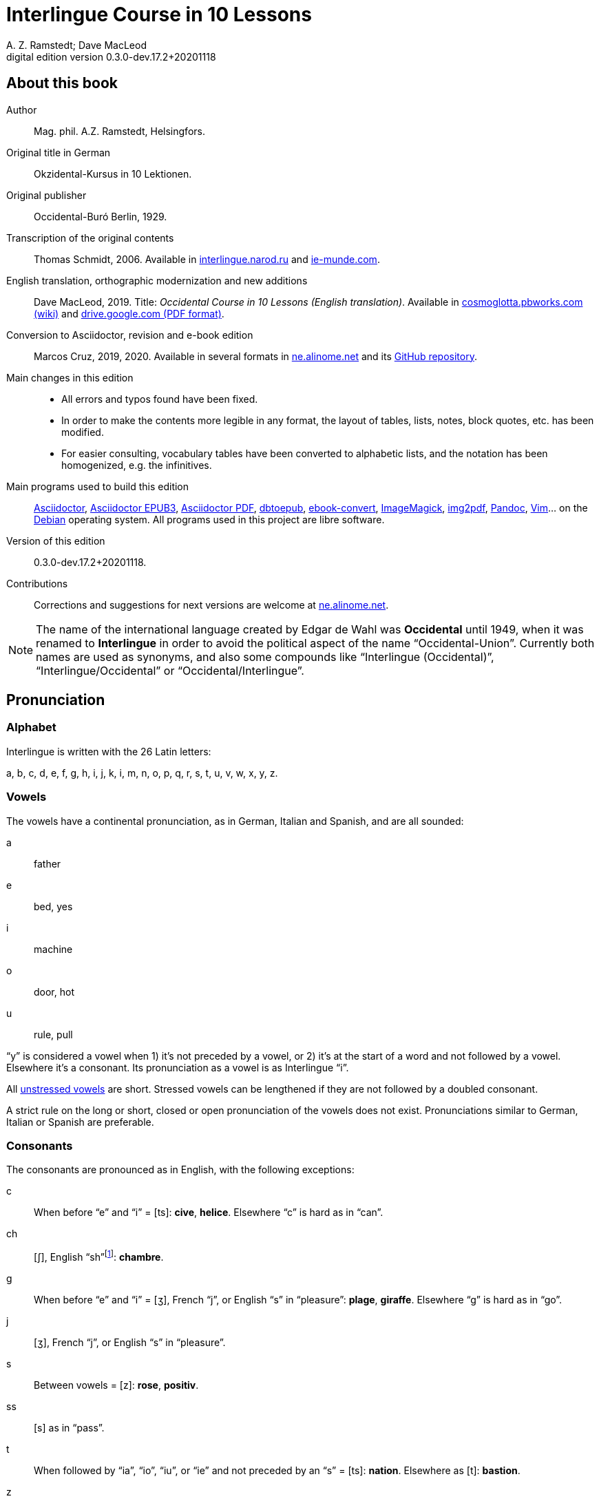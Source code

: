 = Interlingue Course in 10 Lessons
:author: A. Z. Ramstedt; Dave MacLeod
:revnumber: 0.3.0-dev.17.2+20201118
:version-label: Digital edition version
:description: A course of the international auxiliary language Interlingue in 10 lessons
:lang: en
ifdef::backend-pdf[]
:doctype: book
:toc: auto
:toclevels: 5
:toc-title: Contenete
:front-cover-image: ../tmp/interlingue_course_in_10_lessons_cover.pdf
endif::[]
ifdef::backend-epub3[]
:doctype: book
:toclevels: 5
:toc-title: Contenete
:front-cover-image: ../target/interlingue_course_in_10_lessons_cover.jpg
endif::[]
// :sectnumlevels: 3

// This file is part of project
// _Interlingue Course in 10 Lessons_
//
// by Marcos Cruz (programandala.net)
// http://ne.alinome.net
//
// This file is in Asciidoctor format
// (http//asciidoctor.org)
//
// Last modified 202011181918

:dot: .

// :sectnums!:

[colophon]
// About this book {{{1
== About this book

// XXX FIXED -- "Helsinki" -> "Helsingfors" (beside, Cosmoglotta
// always mentions it as his town)

Author:: Mag. phil. A.Z. Ramstedt, Helsingfors.

Original title in German:: Okzidental-Kursus in 10 Lektionen.

Original publisher:: Occidental-Buró Berlin, 1929.

Transcription of the original contents:: Thomas Schmidt, 2006.
Available in http://interlingue.narod.ru/[interlingue.narod.ru] and
http://ie-munde.com[ie-munde.com].

English translation, orthographic modernization and new additions::
Dave MacLeod, 2019.  Title: _Occidental Course in 10 Lessons (English
translation)_.  Available in
http://cosmoglotta.pbworks.com[cosmoglotta.pbworks.com (wiki)] and
https://drive.google.com/file/d/1gelftqO9zPPi0KUkqdjOjikax2O1GvBL/view[drive.google.com
(PDF format)].

Conversion to Asciidoctor, revision and e-book edition:: Marcos Cruz,
2019, 2020{dot}  Available in several formats in
http://ne.alinome.net[ne.alinome.net] and its
http://github.com/ne-alinome[GitHub repository].

Main changes in this edition::

- All errors and typos found have been fixed.
- In order to make the contents more legible in any format, the layout
  of tables, lists, notes, block quotes, etc. has been modified.
- For easier consulting, vocabulary tables have been converted to
  alphabetic lists, and the notation has been homogenized, e.g.
  the infinitives.

// Some changes and improvements are unfinished yet. See the
// http://github.com/ne-alinome/interlingue-course-in-10-lessons/blob/master/TO-DO.adoc[to-do
// list in the project repository] for details.

Main programs used to build this edition:: 
http://asciidoctor.org[Asciidoctor],
https://github.com/asciidoctor/asciidoctor-epub3[Asciidoctor EPUB3],
https://github.com/asciidoctor/asciidoctor-pdf[Asciidoctor PDF],
http://docbook.sourceforge.net/release/xsl/current/epub/README[dbtoepub],
http://manual.calibre-ebook.com/generated/en/ebook-convert.html[ebook-convert],
http://imagemagick.org[ImageMagick],
https://gitlab.mister-muffin.de/josch/img2pdf[img2pdf],
http://pandoc.org[Pandoc],
http://vim.org[Vim]…
on the http://debian.org[Debian] operating system.
All programs used in this project are libre software.

Version of this edition:: {revnumber}.

Contributions:: Corrections and suggestions for next versions are
welcome at http://ne.alinome.net[ne.alinome.net].

NOTE: The name of the international language created by Edgar de Wahl
was *Occidental* until 1949, when it was renamed to *Interlingue* in
order to avoid the political aspect of the name "`Occidental-Union`".
Currently both names are used as synonyms, and also some compounds
like "`Interlingue (Occidental)`", "`Interlingue/Occidental`" or
"`Occidental/Interlingue`". 

// Pronunciation {{{1
== Pronunciation

// Alphabet {{{2
=== Alphabet

Interlingue is written with the 26 Latin letters:

a, b, c, d, e, f, g, h, i, j, k, i, m, n, o, p, q, r, s, t, u, v, w, x, y, z.

// Vowels {{{2
=== Vowels

The vowels have a continental pronunciation, as in German, Italian and
Spanish, and are all sounded:

a:: father
e:: bed, yes
i:: machine
o:: door, hot
u:: rule, pull

"`y`" is considered a vowel when 1) it's not preceded by a vowel, or 2) it's at
the start of a word and not followed by a vowel. Elsewhere it's a consonant.
Its pronunciation as a vowel is as Interlingue "`i`".

All <<_stress,unstressed vowels>> are short. Stressed vowels can be lengthened
if they are not followed by a doubled consonant.

A strict rule on the long or short, closed or open pronunciation of the vowels
does not exist. Pronunciations similar to German, Italian or Spanish are
preferable.

// Consonants {{{2
=== Consonants 

The consonants are pronounced as in English, with the following exceptions:

c::

When before "`e`" and "`i`" = [ts]: *cive*, *helice*.  Elsewhere "`c`"
is hard as in "`can`".

ch::

[ʃ], English "`sh`"{blank}footnote:["`Ch`" sounds like "`k`" before a
consonant (ex. "`technic`"), in the syllabe "`arch`" (ex. "`monarch`")
and before or after "`y`" (ex. "`psycho`", "`pachyderm`"). See article
"`Linguistic explorationes -- Pronunciation de «ch»`" in _Cosmoglotta_
series A number 101, 1935. Note of the digital editor.]: *chambre*.

g::

When before "`e`" and "`i`" = [ʒ], French "`j`", or English "`s`" in
"`pleasure`": *plage*, *giraffe*. Elsewhere "`g`" is hard as in
"`go`".

j::

[ʒ], French "`j`", or English "`s`" in "`pleasure`".

s::

Between vowels = [z]: *rose*, *positiv*.

ss::

[s] as in "`pass`".

t::

When followed by "`ia`", "`io`", "`iu`", or "`ie`" and
not preceded by an "`s`" = [ts]:  *nation*. Elsewhere as [t]:
*bastion*.

z::

[dz].

zz::

[ts].

Other doubled consonants are pronounced as a single consonant, unless
when separated they would be pronounced differently. Ex. *grammatica*
is pronounced as if written *gramatica*, but *occidental* and
*suggestion* are pronounced as if written as "`oc`" followed by
"`cidental`", and "`sug`" followed by "`gestion`".

// Stress {{{2
=== Stress

// XXX FIXME -- Effect of exception endings.

NOTE: In the following examples, the regularly stressed vowel is shown
in uppercase.

// XXX FIXED -- Added note about "-ic" (from Cosmoglotta A 65,
// 1929-10):

- Words are generally stressed on the vowel before the final
  consonant: *intercalAr*, *parOl*, *fOrme*.
- Pluralizing a noun does not change the stress: *parOles*, *fOrmes*.
- The endings *-bil*, *-ic* (only if it's pronounced "`ik`"), *-im*,
  *-ul* and *-um* do not change the stress (even when more than one is
  present in a single word), nor does the adverbial ending *-men*:
  *rapIdmen*, *dUplic*, *bonIssim*, *sIngul*, *possIbil*, *mAximum*,
  *statIsticas*.
- Two vowels together are diphthongized and do not count as two
  syllables for the purpose of stress: *famIlie*, *potEntie*, unless
  the word is a single consonant or consonant cluster followed by two
  vowels: *dIe*, *dEo*. Compound words are stressed based on the last
  word in the compound: *hodIe*, *substrAe*.
- In cases where the accent is irregular, it is indicated by an
  accent: *café*, *ínpossibil*{blank}footnote:[In "`ínpossibil`" the
  accent is not strictly irregular, because it belongs to the "`ín-`"
  prefix. Note of the digital editor.], *numeró*, *númere*,
  *felicitá*.

// The names of the letters {{{2
=== The names of the letters

The letters of the alphabet are pronounced as:

*a, be, ce, de, e, ef, ge, ha, i, jot, ka, el, em, en, o, pe, qu, er, es, te,
u, ve, duplic ve, ix, ypsilon, zet*.

// :sectnums:

// Unesim letion {{{1
== Unesim letion

// XXX FIXED -- Texte -> Textus (in all headings)

// Textus {{{2
=== Textus

// Un international congress {{{3
==== Un international congress

// XXX FIXED -- "symbol" (old orthography) -> "simbol"

// XXX FIXED -- "correspondentes" (old orthography) -> "corespondentes"

Noi have un grand international congress in li cité. Li nationes de
Europa es representat per eminent cultural persones. Li centre del
congress es in li palace del parlament. Elegant modern automobiles sta
ante li portas e sur li stradas e plazzas. Li fassades es decorat per li
national flaggas. Li flaggas del nordic landes have li cruce quam
simbol. On vide delegationes de divers partes de Europa, de nord e sud,
de ost e west. Un deputation visita li presidente del state in li
grandiosi residentie contra li ópera. Special corespondentes fa
observationes e scri articules por li redactiones de grand jurnales e
telegrafa al burós de information.

// XXX FIXED -- "official" (old orthography) -> "oficial"

// XXX FIXED -- "applaude" (old orthography) -> "aplaude"

In li grand sala del palace es li general convent. In li micri chambres
li special comissiones e comités have secret conferenties. Nu li
oficial programma comensa. Li
borgomastre del cité saluta li congressantes. On electe un presidente.
Du secretarios scri li protocolles. Un delegat del central states
presenta un proposition pri li organisation del international trafic per
aeroplanes. Li orator parla con fascinant eloquentie e li auditoria
escuta con interesse e aplaude con entusiasme. Un polemic debatte
comensa e it fini per un resolution in favor al propositor. On accepta
li proposition e refusa li contrapropositiones.

// XXX FIXED -- "corridores" (old orthography) -> "coridores"

In li vestibules e corridores sta gruppes de persones, famosi
professores de universitás, rich directores de commercial firmas,
energic secretarios de social e professional organisationes, e militares
in gala-uniformes. Ili have portafolias con documentes e actes e
discusse li actual situation e international aferes.

// Vocabularium {{{4
===== Vocabularium

- *afere* = affair               
- *ante li portas* = in front of the doors
- *cité* = city                 
- *con* = with                 
- *contra* = against              
- *cruce* = cross                
- *discusse* = discuss              
- *eloquentie* = eloquence
- *escuta* = listen               
- *fa* = do
- *famosi* = famous               
- *fascinant* = fascinating
- *fini* = finishes             
- *grand* = large                
- *ili* = they
- *letion* = lesson
- *on vide* = one sees             
- *parla* = talks
- *parte* = part                 
- *per* = through, by
- *por* = for
- *portafolies* = briefcases
- *propositor* = proposer             
- *quam* = as                   
- *residentie* = residence
- *sala* = room
- *scri* = write
- *sta* = stand(s) (verbal form)
- *star* = to stand
- *visita* = visit(s) (verbal form)
- *visitar* = to visit
- *unesim* = first

// Li macules in li sole {{{3
==== Li macules in li sole

Un yun monaco sede in un turre e observa interessat li sole tra un
telescope. Per hasard il fa un sensational observation: it existe
macules in li sole. Il hasta al prior del monastere e exclama:

"`Patre, qui nu posse esser sin macules, nam mem li sole have
macules.`"

Ma li prior responde tranquilmen:

// XXX FIXED -- "mentionapri"

// XXX FIXED -- "till" (old orthographie) -> "til" (several cases in
// the text)

"`Tu erra, mi filio. Yo ha leet Aristóteles multvez, de comensa til
fine, e necú il mentiona pri macules in li sole. Tui ocules have
macules, e ne li sole.`"

// Vocabularium {{{4
===== Vocabularium

- *esser* = to be
- *exclama* = exclaims
- *hasard* = chance
- *hasta* = rushes (lit. hastes)
- *macul* = spot
- *mem* = even
- *mentiona* = mentions (verbal form)
- *mentionar* = to mention
- *mi filio* = my son
- *monastere* = monastery
- *multvez* = many times
- *nam* = because
- *patre* = father
- *responde* = responds
- *sede* = sits
- *tra* = through
- *tranquilmen* = tranquilly
- *tu erra* = you err (=are wrong)
- *tui ocul* = your eye
- *turre* = tower
- *yo ha leet* = I have read
- *yun monaco* = young monk

// Aforismes {{{3
==== Aforismes

[quote,Edison]
____
Genie es un percent inspiration e ninant nin percent transpiration.
____

// XXX FIXED -- "surrogat" (old orthography) -> "surogat"

[quote, Goethe]
____
Li humore es un del elementes del genie, ma, si it dómina, solmen un
surogat de it; it es li compane del diminuent arte e destructe,
anihila it in fine.
____

// XXX FIXED -- "systema" (old orthographie) -> "sistema"

[quote, Hume]
____
Un bon comedie es plu durabil quam un sistema de filosofie.
____

[quote, Pauly]
____
Grand artistes es li sol riches qui divide lor tot felicie con nos.
____

// Vocabularium {{{4
===== Vocabularium

- *compane* = companion
- *destructe* = destroys (verbal form)
- *destructer* = to destroy
- *diminuent* = smaller, diminishing
- *divide* = divide, share (verbal form)
- *divider* = to divide, to share
- *dómina* = dominates{blank}footnote:[Also, a substantive:
  "`housewife`". As the verb ("`dominar`") is derived from an
  irregulary accented substantive ("`dómino`"), the accent is kept in
  the present tense ("`yo dómina`"). Note of the digital editor.]
- *felicie* = happiness, fortune
- *lor* = their
- *nin* = nine
- *ninant* = ninety
- *nos* = us
- *plu durabil* = more durable
- *quam* = than
- *si* = if
- *sol* = sole, only
- *tot* = entire, whole

// Explanations {{{2
=== Explanations

// XXX FIXED -- Titul: "Explanation" -> "Explanations"

Reading the <<_unesim_letion,first lesson>>, we find that the majority of words in
Interlingue are already long familiar to us. That is, the vocabulary in
Interlingue is largely composed of already-existing international words,
those that most countries in Europe (and of course countries in the
Americas, in Australia, African countries with European languages, etc.)
can already understand, and do not need to learn anew. These
international words are, as we can see through these examples, used in
an "`unmutilated`" form. But, — and this is what makes Interlingue unique —
in the language they are not foreign loanwords, but entirely regularly
composed and derived from international root words, that have been
chosen in such a way that all these completely international and natural
words come into being by themselves. This has never been achieved before
in existing planned world languages.

The word-building system in Interlingue is in fact the same one that is
found in international words, but as we will see later, can be easily
learned and mastered with the help of a few rules.

But it's not just the vocabulary of Interlingue that is natural and easy
to learn; the grammar is also extremely easy thanks to its regularity.

// Article {{{3
==== Article

====
- *un congress* = a congress
- *un lampe* = a lamp
- *li congress* = the congress
- *li lampe* = the lamp
====

There is no grammatical gender in Interlingue. *Un* is the indefinite
article (a/an), and does not decline (change form).

*Li* is the definite article (the), which also does not decline.

// Singular and plural {{{3
==== Singular and plural

// XXX FIXED -- "Dictionnarium(s)" -> "Dictionarium(s)"

====
- *genie* = genius
- *genies* = geniuses
- *congress* = congress
- *congresses* = congresses
- *lampe* = lamp
- *lampes* = lamps
- *suc* = juice
- *sucs* = juices
- *dictionarium* = dictionary
- *dictionariums* = dictionaries
====

Plural is formed with an *-s*, *-es* after a consonant. Some consonant
endings such as "`g`", "`um`", "`c`" only add an *-s* for phonetic reasons.

// Cases {{{3
==== Cases

====
- *de un congress* = of a congress
- *a un congress* = to a congress
- *del congress* = of the congress
- *al congress* = to the congress
====

For the definite article (the), *a*{nbsp}+ *li* is abbreviated to *al*
and *de*{nbsp}+ *il* to *del*.

// Adjectives {{{3
==== Adjectives

====
- *un modern automobil* = a modern automobile
- *du modern automobiles* = two modern automobiles
====

Adjectives in Interlingue do not decline for gender, number or case.

// Persons {{{3
==== Persons

While verbs in English conjugate depending on the person and number,
they do not in Interlingue.

|===
| *yo have*   | I have            | *yo es*   | I am
| *tu have*   | you have          | *tu es*   | you are
| *il have*   | he has            | *il es*   | he is
| *ella have* | she has           | *essa es* | she is
| *it have*   | it has            | *it es*   | it es
| *noi have*  | we have           | *noi es*  | we are
| *vu have*   | you (plural) have | *vu es*   | you are
| *Vu have*   | you (polite) have | *Vu es*   | you are
| *ili have*  | they have         | *ili es*  | they are
| *on have*   | one has           | *on es*   | one is
|===

// Duesim letion {{{1
== Duesim letion

// Textus {{{2
=== Textus

// Un dialog {{{3
==== Un dialog

Un yun mann promena sur li trottuore de un strada e observa li vive. Il
incontra un amíco, quel saluta le e strax comensa questionar:

"`Bon die, mi amíco. Quo Vu fa nu?`"

"`Yo promena.`"

"`Quo Vu ha fat hodie? Yo ne ha videt Vos ante nu.`"

"`Yo ha laborat.`"

"`Quo Vu fat yer?`"

"`Yo esset in hem e reposat.`"

"`Quo Vu hat fat anteyer, si Vu esset yer tam fatigat?`"

"`Yo hat laborat li tot die e nocte.`"

"`Quo Vu va far deman?`"

"`Yo va scrir un long articul por un jurnal, e yo espera, que yo va har
scrit it til fine posdeman.`"

"`Mey Vu haver success in Vor interprense! Ma it vell esser interessant
saver, pri quo Vu va scrir e por qui Vu va scrir.`"

"`Ci noi ne posse star plu. Noi deve ear.`"

"`Lass nos visitar un café! Ta noi posse seder e trincar un glass de bir
e parlar. O si Vu vole, café o té. Ples venir con me!`"

"`Mersí pro Vor invitation! Ma ples pardonar: pro quo Vu vole saver quo
yo fa, e pri quo e por qui yo scri?`"

"`Pro que un yun mann deve saver omnicos.`"

NOTE: *hodie* as a combination of *ho-*{nbsp}+ *die* is stressed as
*hodíe*, and *omnicos* as a combination of *omni* (all){nbsp}+ *cose*
(thing) is stressed as *omnicós*.  They may be also written as *hodíe*
and *omnicós*.

// XXX FIXED -- "I hope that" -> "I hope that…";
// The original example is confusing, because "that" can be
// also a pronoun.

// Vocabularium {{{4
===== Vocabularium

// XXX FIXED -- Separate "*le strax* = him right away"

// XXX FIXED -- "trottuor" -> "trottuore" (which is the form used in
// the text, and in the "-uore" suffix).

- *amíco* = friend
- *ante nu* = before now
- *bon die* = good day
- *ci* = here
- *deman* = tomorrow
- *dever* = to must
- *duesim* = second
- *ear* = to go
- *esperar* = to hope
- *fatigar* = to tire
- *hodie* = today
- *interprense* = endeavour
- *laborar* = to work
- *le* = him
- *mersí* = thanks
- *ne* = not
- *nocte* = night
- *o* = or
- *omnicos* = everything
- *plu* = more
- *por qui* = for who(m)
- *por* = for
- *posdeman* = the day after tomorrow
- *pri quo* = about what
- *pro que* = because ("`due to that…`")
- *pro quo* = why ("`due to what`")
- *pro* = due to
- *promenar* = to stroll (cf. promenade)
- *que* = that (as in "`I hope _that_…`")
- *questionar* = to question, to ask
- *quo* = what
- *reposar* = to repose, to rest
- *saver* = to know
- *strax* = right away
- *ta* = there
- *tam* = so
- *trottuore* = sidewalk
- *venir* = to come
- *vive* = life
- *voler* = to want
- *Vor* = your (polite form)
- *Vos* = you (object)
- *yer* = yesterday

// Li furtard e li prestro {{{3
==== Li furtard e li prestro

Un furtard veni a un prestro por confesser su mult peccas e reciver
pardon e absolution. Li prestro sede in su stul e escuta benevolent,
durant que li furtard raconta le pri su trics.

"`Quo tu ha fat, mi filio?`" questiona li prestro. – In li sam moment li
furtard vide, que li prestro porta un fin aurin horloge in un tasca de
su gilete. Il prende it sin que li prestro remarca to.

"`Yo furte,`" li furtard responde.

"`Talmen tu ne deve dir. Ples dir, yo ha furtet!`" – Nu li furtard ja ha
deposit li horloge in su tasca.

"`Yo ha furtet,`" il confirma.

"`Yes, bon, mi filio. Nu tu deve retornar to quo tu ha furtet.`"

"`Esque Vu ne vole haver it?`"

"`No, tu deve dar it al possessor.`"

"`Li possessor ne vole haver it.`"

"`In tal casu, ples departer in pace. Tui peccas es pardonat.`"

// Vocabularium {{{4
===== Vocabularium

// XXX FIXED -- "asked to ask questions" -> "used to ask questions"

- *aurin* = golden
- *casu* = case (circumstance)
- *confesser* = to confess
- *confirmar* = to confirm
- *dar* = to give
- *deposir* = to put in, to deposit
- *dir* = to say
- *durant que* = while
- *esque* = (used to ask questions)
- *fin* = fine
- *furtard* = thief
- *furter* = to steal
- *gilete* = vest
- *horloge* = watch (wristwatch)
- *mult* = much
- *pace* = peace
- *pecca* = sin
- *portar* = to carry
- *possessor* = owner (possessor)
- *prender* = to take
- *prestro* = priest
- *racontar* = to tell
- *reciver* = to receive
- *remarcar to* = notice it
- *retornar* = to return
- *sam* = same
- *su* = his, hers, its
- *tal* = such a
- *talmen* = thus, in that way
- *tasca* = pocket
- *to* = it, that
- *tui* = your (informal)

// Anecdotes {{{3
==== Anecdotes

Li persian legates postulat del Spartanes terra e aqua quam signe de
subjugation. Li Spartanes jettat les in un profund bronn: "`Ta vu have
terra e aqua.`"

Zeno, li filosofo, dit a un querellant yun mann: "`Li natura ha dat nos
du oreles e un bocca, por que noi mey escutar mult e parlar poc.`"

"`Si yo va venir a Laconia, yo va extinter omnicos e omnihom per foy e
gladie,`" scrit Philippos, li rey de Macedonia, al Spartanes. "`Si,`"
respondet li Spartanes.

Un asiatic potentate esset questionat, quel esset su opinion pri li vin.
Il respondet: "`It es un fluide, quel es extraet de lingues de féminas e
cordies de leones, pro que, quande yo ha trincat vin, yo posse parlar
sin cessar e combatter mem li diábol.`"

// Vocabularium {{{4
===== Vocabularium

- *bocca* = mouth
- *cessar* = to stop
- *combatter* = to combat
- *cordie* = heart
- *diábol* = devil
- *extinter* = to extinguish
- *fluide* = fluid
- *foy* = fire
- *fémina* = woman
- *gladie* = sword
- *jettar* = to throw, to toss
- *leon* = lion
- *omnihom* = everyone
- *orel* = ear
- *poc* = little
- *por que* = in order to ("`for that…`")
- *postular* = to demand
- *profund* = deep
- *quel* = which
- *querellar* = to quarrel
- *terra e aqua* = earth and water
- *vin* = wine

// Proverbies {{{3
==== Proverbies

- Mannes fa domes, ma féminas fa hemes.
- Li infante es li patre del mann.
- Plu vu studia, plu vu trova, que vu save necos.
- Aure dat por sanitá, ne es dat in vanitá.
- On ne posse seder sur du stules.
- Errar es homan, pardonar divin.
- Parlar es plu facil quam far.
- Quande li fox predica tolerantie, ples gardar vor ganses.
- Sur un rulant petre moss ne cresce.
- Li morites governa li viventes.
- Bon comensat es demí parat.
- Qui sempre es comensant, nequande es finient.
- Mult homes es vocat, ma poc homes es electet.
- Li sapon es li mesura de bon-esser e cultura del state.

// Vocabularium {{{4
===== Vocabularium

- *aure* = gold
- *crescer* = to grow
- *divin* = divine
- *dom* = house
- *du* = two
- *facil* = easy
- *gardar* = to guard
- *hem* = home
- *hom* = person
- *homan* = human
- *in vanitá* = in vain
- *infante* = infant, child
- *morir* = to die
- *necos* = nothing
- *nequande* = never
- *parat* = done
- *petre* = stone
- *predicar* = to preach
- *proverbie* = proverb
- *quande* = when
- *rular* = to roll
- *sanitá* = health
- *sapon* = soap
- *sempre* = always
- *trovar* = to find
- *vocar* = to call

// Explanations {{{2
=== Explanations

// Conjugation {{{3
==== Conjugation

// XXX FIXED -- "as as" -> "as an"

Verbs in Interlingue are all regular (except for the verb "`to be`" (*esser*)
which is written *es* in the present). There is only one conjugation
with four forms. Taking the verbal stem *ama-* (love) as an example we
have the following four forms:
*ama*,
*ama__r__*,
*ama__nt__*,
*ama__t__*.

* *ama* has the following uses:
** Active present indicative (regular present form): *yo ama* = I love,
  *il ama* = he loves, *vu ama* = you love, etc.
** Imperative: *ama*! = love!, *veni*! = come!

* *amar* is the infinitive. *amar* = to love, *venir* = to come,
   *presser* = to press.

* *amant* is the active participle (English "`-ing`"). *amant* = loving,
   *venient* = coming, *pressent* = pressing.

* *amat* has the following uses:
** Perfect participle (i.e. an adjective): *amat* = loved, *venit* =
  come, *presset* = pressed. *Li amat patria* = the (be)loved
  homeland.
** Active indicative preterite (i.e. past tense): *yo amat* = I loved,
  *tu amat* = you loved, *il amat* = he loved, *noi amat* = we loved,
  *ili amat su patria* = they loved their homeland, etc.

The other forms are created with the help of auxiliary verbs.

// Active {{{4
===== Active

// XXX FIXED -- "vant amar" -> "hant amar"

|===
| Perfect            | *yo ha amat*     | I have loved
| Pluperfect         | *yo hat amat*    | I had loved
| Future 1           | *yo va amar*     | I will love
| Future 2           | *yo va har amat* | I will have loved
| Optative           | *yo mey amar*    | I may love
| Conditional        | *yo vell amar*   | I would love
| Precative          | *ples amar!*     | please love!
| Hortative          | *lass nos amar!* | let us love!
| Perfect infinitive | *har amat*       | to have loved
| Future infinitive  | *va amar*        | to will love
| Perfect participle | *hant amat*      | having loved
| Future participle  | *hant amar*      | having to love
|===

*har* resembles *haver* (to have) but is used for verb conjugation,
while *haver* only refers to the verb "`to have`":
  
- *Yo ha venit.* = I have come.
- *Il ha esset.* = He has been.
- *Noi hat curret.* = We had run.
- *Il hat cadet.* = He had fallen.

*Ples* in *ples amar* adds politeness to the imperative, in the same
way as the English "`please`":

- *Ples venir!* = Please come!
- *Veni!* = Come!

// Passive {{{4
===== Passive

|===
| Present            | *yo es amat*         | I am loved
| Preterite          | *yo esset amat*      | I was loved
| Perfect            | *yo ha esset amat*   | I have been loved
| Pluperfect         | *yo hat esset amat*  | I had been loved
| Future 1           | *yo va esser amat*   | I will be loved
| Optative           | *yo mey esser amat*  | may I be loved
| Conditional        | *yo vell esser amat* | I would be loved
| Present infinitive | *esser amat*         | to be loved
| Perfect infinitive | *har esset amat*     | te have been loved
| Present participle | *essent amat*        | being loved
|===

// Other forms {{{5
====== Other forms

Using the verb *ear* (to go) adds a sense of continuation (the
construction is going on):

====

- *Li dom ea constructet.* = The house is being built.
- *Li libre eat printat.* = The book was being printed.

====

Using the verb *star* (to stand) adds a sense of finality (the
construction "`stands`" built):

====

- *Li dom sta constructet.* = The house is built.
- *Li libre stat printat.* = The book was printed (the book's printing
  was all done).

====

Using *se* after a verb to make it passive or reflexive (to make it
refer to itself):

====

- *Li jurnal printa se rapidmen.* = The magazine is being quickly
  printed (the magazine "`prints itself`" quickly).
- *Li cose explica se simplicmen.* = It's easy to understand ("`the
  thing explains itself simply`").
- *Yo nómina le Brian.* = I call him Brian.
- *Il nómina se Brian.* = His name is Brian ("`he calls himself
  Brian`").

====

// XXX REMARK 2020-11-18: Textu ameliorat hodíe per Dave MacLeod:

Adding *se* to a verb may also give a sense similar to that in
English:

====

- *Il procurat un libre.* = He got a book.
- *Il procurat se un libre.* = He got himself a book.

The second example can be thought of as a short form of "`Il procurat
por se un libre`" or "`Il procurat un libre por se`".

The same goes for other pronouns such as *me*:

- *Yo procurat un libre.* = I got a book.
- *Yo procurat me un libre.* = I got me/myself a book.

====

// Progressive form {{{4
===== Progressive form

|===
| Present   | *il es laborant*       | he is working
| Preterite | *il esset laborant*    | he was working
| Perfect   | *il ha esset laborant* | he has been working
|===

The progressive form is used much less often than in English, and is
used to stress the fact that the action is ongoing.

====
- *Il esset laborant quande yo intrat.* = He was working when I entered.
====

It works as an adjective in the same way as in English:

====
- *It va esser un tre fatigant annu.* = It will be a very tiring year
  (from *fatigar*, "`to tire`").
====

// Triesim letion {{{1
== Triesim letion

// Textus {{{2
=== Textus

// Li creation {{{3
==== Li creation

In li Bible sta scrit, que Deo ha *creat* li munde.

Pro to il es nominat li *creator* del munde.

Li *creation* durat six dies.

Noi ne have *creatori* qualitás, solmen Deo es vermen *creativ*.

Quo il ha creat? Nos e omni altri *creaturas*.

// Vocabularium {{{4
===== Vocabularium

- *altri* = other
- *crear* = to create
- *creatori* = "`creator-y`"
- *Deo* = God
- *durar* = to last
- *munde* = world
- *nominar* = to name
- *qualitá* = quality
- *triesim* = third
- *vermen* = truly

// Un brilliant carriera {{{3
==== Un brilliant carriera

Mi fratre have un amíco, un ingeniero, qui ha fat un brilliant carriera.
Ja quam yun studente su aspirationes evocat atention. Pos obligatori
teoretic studies in un tecnical institute e practic preparatori labores
in un micri fabrica, in quel il laborat quam reparator de electric
motores e transformatores, il recivet un transitori ocupation quam
supervisor del machines in un grand industrial interprense. Mersí a su
intensiv labor e su extraordinari organisatori talentes il avansat
gradualmen, de position a position, e nu il es executiv director de un
association de industries in li sam branche.

Su precessores esset in oposition a innovationes, ma quam successor de
ti conservativ administratores il devet interprender mult reformationes
e un total reorganisation del administration. Li production e vendition
del productes e fabricates crescet enorm in comparation a to, quo ili
esset ante il. Il ha prendet parte in mult negociationes con extran
states, e li resultate ha esset plu e plu extensiv, comercial
transactiones de exportationes e concessiones in exotic landes.

Difamatori lingues di, que il es un poc imperatori, ma to es
exageration. Quande il ha decidet un afere, il es firm in su decision,
ne tolera contradition e intervention, e pro to il have success in su
interprenses. Tal qualificationes es anc absolutmen necessi e decisiv
por un mann in su position.

Il es inventor de mult patentat aparates, queles es ancor in su exclusiv
possession. Quam possessor de grand capitales, il ha fat mult donationes
in favor a cultural institutiones, e pro to il have li reputation de un
grand donator e favorisator del scienties e artes.

// Vocabularium {{{4
===== Vocabularium

- *anc* = also
- *conceder* = to concede
- *difamar* = to speak ill of (cf. defamation)
- *donar* = to give, to donate
- *evocar* = to evoke
- *exagerar* = to exaggerate
- *extender* = to extend
- *extran* = outside, abroad
- *fratre* = brother
- *gradualmen* = gradually
- *imperar* = to order (cf. imperative)
- *innovar* = to innovate
- *intervenir* = to intervene (lit. "`between-come`")
- *ja* = already
- *necessi* = necessary
- *negociar* = to negotiate
- *preceder* = to precede
- *quande* = when
- *succeder* = to succeed (to follow)
- *transacter* = to transact
- *transitori* = transitory
- *vendir* = to sell

// Li eterni problemas {{{3
==== Li eterni problemas

It existe témpores, quande li filosofic speculation sembla haltar in
total o partial resignation ante li grand problemas del vive, quande ne
solmen definitiv ma anc provisori responses al eterni questiones sembla
van. It concentra se a examination e inregistration de ti resultates,
queles li exploratores e laboratores del special scienties presenta. It
es periodes, quande li homan pensa fa quasi un sorte de guerre de
position contra li eterni problemas, un guerre de position, quel postula
mult devot perlaboration de detallies e penetrativ analise.

Ma it existe anc témpores, quande li pensa abandona su timid, defensiv
position, marcha adavan e fa un general atacca. It es tal témpores, pri
queles Hegel ha dit, que "`li universal spíritu fa un choc adavan.`" Con
egal justification on posse nominar les témpores de productiv erras. Tal
periodes seque successiv un pos altri, in ritmic fluctuation quam
sómmites e valleyes de undes.

Pos li potent flut del Renascentie, quel in fin manifestat se in li
grand sistemas, sequet li rationalisme del enciclopedistes e lor
imitatores. Ti rationalisme havet su culmination e su coronation, ma anc
su contra-evolution in Kant, li titane del filosofie. Pos il sequet li
romantica, con nov gigantic constructiones de sistemas.

E denove, pos li romantica, li filosofie devet retirar a su positiones.
Li positivisme detronat li filosofie in favor al special scienties. Li
materialisme devenit li successor de ti sublim, genuin idealistic
spíritu, quel, malgré omni fantastic misprenses, esset li directiv
factor del romantica. Li special scienties fa nov e nov decovritiones,
ma nor spiritual horizonte deveni plu strett.

E nu, esque li signes de nor propri témpore ne da nos indicationes pri
un nov era de filosofic speculation, un nov romantica e idealisme, támen
con plu critic reflection quam li antiqui? Li munde fórsan ne es ancor
tam senil, quam li profetes de fatiga vole far nos creder.

// Vocabularium {{{4
===== Vocabularium

- *abandonar* = to abandon
- *adavan* = forwards
- *choc* = shock
- *coronar* = to crown
- *creder* = to believe
- *culminar* = to culminate
- *defender* = to defend
- *detronar* = to dethrone
- *devenir* = to become
- *devot* = devoted
- *erra* = error
- *eterni* = eternal
- *evoluer* = to evolve
- *explorar* = to explore
- *fatiga* = fatigue
- *fluctuar* = to fluctuate
- *fórsan* = perhaps
- *guerre* = war
- *imitar* = to imitate
- *indicar* = to indicate
- *justificar* = to justify
- *les* = them
- *malgré* = despite
- *misprense* = misunderstanding
- *nor* = our
- *omni* = all
- *penetrar* = to penetrate
- *pensa* = thought
- *pos* = after
- *propri* = own (one's own)
- *Renascentie* = Renaissance
- *retirar* = to retire
- *semblar* = to seem
- *senil* = senile
- *sequer* = to follow
- *spíritu* = spirit
- *strett* = narrow
- *sómmite* = summit
- *ti* = this, that
- *támen* = however
- *témpore* = time
- *unde* = wave
- *van* = vain, in vain

NOTE: *omni* before a singular means "`each`" (same as *chascun*), while
before a plural it means "`all`".

// Anecdotes {{{3
==== Anecdotes

On questionat li filosof Aristippos de Kyrene, per quo li filosofos
distinte se del altri homes. Il respondet: "`Si omni leges vell esser
abrogat, solmen li filosofos vell viver quam antey.`"

Alquí objectet que on frequent incontra li filosofos avan li portas del
riches. Aristippos replicat: "`Sam quam li medicos avan li portas del
malades. Esque pro to li malades es plu reputat quam li medicos?`"

"`Moné,`" il declarat, "`yo prende del riches ne pro que yo besona it, ma
por que ili mey saver in quel maniere ili posse investir it.`"

// Vocabularium {{{4
===== Vocabularium

- *abrogar* = to abrogate, to repeal
- *alquí* = someone
- *antey* = before
- *avan* = before
- *besonar* = to need
- *distinter* = to distinguish
- *in quel maniere* = in which way
- *lege* = law
- *malad* = sick
- *medico* = doctor
- *moné* = money
- *objecter* = to object
- *per quo* = by what
- *plu reputat* = more reputed
- *porta* = door
- *pro to* = that's why
- *replicar* = to reply
- *sam quam* = same as
- *viver* = to live

// Explanations {{{2
=== Explanations

// XXX FIXED -- Text moved to the following subsection and modified,
// instead of running into the title. It seems more legible.

// Suffixes *-ion*, *-or*, *-ori*, *-iv*, *-ura* {{{3
==== Suffixes *-ion*, *-or*, *-ori*, *-iv*, *-ura*

We have just seen a large number of expressive international words that
end with these five suffixes.
Note that these words in Interlingue are regularly derived from verbs.

The words with <<_ion,*-ion*>>, <<_or,*-or*>>, <<_ori,*-ori*>>,
<<_iv,*-iv*>> and <<_ura,*-ura*>> are created with the perfect stem of
the verb. But dictionaries only give the infinitive of a verb. How do
you find the perfect stem?  This is where we come to the de Wahl's
Rule.

// XXX FIXED -- Completed the previous sentence.  It seems confusing,
// letting the text continue into a title.

// XXX FIXED -- "de Wahl's Rule" -> "The de Wahl's Rule"

// The de Wahl's Rule {{{3
==== The de Wahl's Rule

First remove the *-r* from a verb, or *-er* for an *-er* verb. What is
at the end?

// XXX FIXED -- Moved "extracter" and "distincter" to the third step,
// with the related notes.

1. If it's a vowel, then add a "`t`":
+
|===
| Infinitive                   | Perfect stem   | Derived word

| *decora/r*, decorate         | *decorat-*     | *decoration*
| *defini/r*, define           | *definit-*     | *definition*
| *le/er*, read                | *let-*         | *letion*, reading/lesson
| *devo/er*, to devote         | *devot-*       | *devotion*
| *institu/er*, to institute   | *institut-*    | *institution*
|===

2. If it's a "`d`" or an "`r`", then it becomes "`s`":
+
|===
| Infinitive              | Perfect stem    | Derived word 

| *explod/er*, to explode | *explos-*       | *explosion*
| *adher/er*, to adhere   | *adhes-*        | *adhesion*
| *decid/er*, to decide   | *decis-*        | *decision*
|===

3. If it's a consonant, then you already have the perfect stem.
+
|===
| Infinitive                   | Perfect stem   | Derived word

| *construct/er*, to construct | *construct-*   | *construction*
| *express/er*, to express     | *express-*     | *expression*
| *opin/er*, to opine          | *opin-*        | *opinion*
| *extract/er*, to extract     | *extract-*     | *extraction*
| *distint/er*, to distinguish | *distint-*     | *distintion*, distinction
|===
+
[[_note_about_verb_pairs]]
[NOTE]
--
As in English, Interlingue sometimes has two groupings of verbs
with nearly the same meaning where the more Latin-like one has a more
formal or heavy character. To derive *extraction* above the
verb *extracter* is used, but the verb *extraer* also exists
(lit. *ex-traer*, to pull out), which above would lead
to *extra-er* -> *extrat* -> *extration*. This gives them a slightly
nuanced meaning: an *extraction*, derived from *extracter* (to extract),
is only an *extraction*. But an *extration*, derived from *extraer* (to
pull out), is both a pulling out and an extraction.

Similarly, the word reader (*letor*, from *le/er* -> *let* -> *letor*)
has a "`hidden`" companion in the form of *lecter* that can be seen from
the word *lector* (same meaning in Interlingue as in English) that one
can see derived as *lecter* -> *lect-* -> *lector*. The
word *letion* above can also be written *lection*, which carries a more
formal or pompous meaning. This freedom given to the user to explore the
language oneself is a powerful tool for adding nuance in writing.
--

Five verbs are exceptions to the above and must be learned separately.

|===
| Infinitive        | Perfect stem   | Derived example

| *ceder*, to cede  | *cess-*        | *recession*
| *seder*, to sit   | *sess-*        | *session*
| *tener*, to hold  | *tent-*        | *retention*
| *venir*, to come  | *vent-*        | *intervention*
| *verter*, to wind | *vers-*        | *version*
|===

NOTE: The original de Wahl's Rule included the exception *mover* (to
move) -> *mot-*, from which is derived *motion*. The Interlingue
community noted however that *motion* (plus *emotion*)
and *movement* are semantically different and that using two
verbs *moer* (to move, to budge) and *mover* (to move) would allow
greater precision while doing away with an irregularity. Thus, the word
motion is regularly derived from *mo/er* -> *mot-* -> *motion*.

// Meaning of the suffixes {{{3
==== Meaning of the suffixes

// -ion {{{4
===== -ion

The action, result or location of a verb.

====
- *fabrication*, from *fabricar* (to fabricate)
- *administration*, from *administrar* (to administrate)
- *expedition*, from *expedir* (to send, to expedite)
====

// -or {{{4
===== -or

The acting person, thing or factor of a verb.

====
- *decorator*, from *decorar* (to decorate)
- *fabricator*, from *fabricar*
- *administrator*, from *administrar*
- *expeditor*, from *expedir*
- *compressor*, from *compresser* (to compress)
====

// -ori {{{4
===== -ori

Adjective derived from <<_or,*-or*>> above, similar to English
"`-ory`". Refers to something that is dedicated to or working as:

====

- *un obligatori servicie* = an obligatory service (from *obligar*, to
  obligate)
- *un organisatori talent* = a talent for organization (lit. an
  organisor-y talent; Interlingue allows greater freedom than English
  with such words)
- *un preparatori mesura* = a preparatory measure (from *preparar*, to
  prepare)
- *un transitori stadie* = a transitory stage (from transir, to cross)
- *contraditori propositiones* = contradictory propositions (from
  *contradir*, to contradict)
- *un ilusori pensa* = an illusory thought (from *iluder*, to feint or
  delude)
- *scritori crampe* = writer's cramp (i.e. the cramp of a *scritor*)
- *defensori discurse* = lit. "`defensive discourse`" (e.g. the speech
  on the defendant's side, from *defender*, to defend)

====

// -iv {{{4
===== -iv

English "`-ive`", forms adjectives that denote an active ability:

====

- *un decorativ vase* = a decorative vase (*un decoratori vase* would
  be a vase intended for decoration, but uncertain as to whether it is
  actually decorative or not)
- *un obligativ promesse* = a promise that obligates (*obligatori
  promesse* = an obligatory promise)
- *un explicativ exemple* = an example that explains something
  (*explicar* = to explain)
- *un consolativ response* = a response that brings consolation (*un
  consolatori response* = a response given as consolation) (*consolar*
  = console)
- *un negativ resultate* = a negative result (*negar* = to deny)
- *un instructiv articul* = an instructive article (*instructer* =
  instruct)
- *un decisiv parol* = a decisive word (*decider* = to decide)

====

// -ura {{{4
===== -ura

Similar to English "`-ure`". Forms verbal nouns denoting a concrete,
realized action or its result.

====

- *garnitura* = garnish (the English noun "`garnish`", from *garnir* =
  to garnish)
- *scritura* = writing, scripture (from *scrir* = to write)
- *politura* = polish (the noun "`polish`", from *polir* = to polish)

====

// XXX FIXED -- "to form showing the result" -> "to form the result"

The perfect stem plus an <<_e,*-e*>> (to indicate a noun) is also used
to form the result of the action of a verb:

====

- *tribute* = tribute (from *tribuer*)
- *flute* = flood (from *fluer*)
- *scrite* = writing (also note *manuscrite*, a manuscript, from
  *manu* (hand){nbsp}+ *scrite*)
- *extracte* = extract, from *extracter* (*extrate* for a slightly
  different nuance — see <<_note_about_verb_pairs,note above>>)
- *miscomprense* = misunderstanding (from *miscomprender* =
  misunderstand)

====

// XXX FIXED -- "usage poetry" -> "usage in poetry"

The <<_e,*-e*>> is technically optional but is used for clarity; it may be
removed for euphonic purposes (usage in poetry, to translate colloquial or
informal speech, etc.).

The perfect stem on its own is also used as an adjective:

// XXX FIXED -- Markup of the "un pervers(i)" example:

====

- *un apert fenestre* = an open window (from *aperter* = to open)
  (note the difference between this and *un apertet fenestre* = an
  opened window)
- *un pervers(i) opinion* = a perverse opinion (from *perverter* = to
  pervert) Here again there is a difference between *perversi*
  (perverse) and *pervertet* (perverted).
- *un devot amíco* = a devoted friend (from *devoer* = to devote). In
  cases where no obvious difference exists between the perfect stem
  (*devot*) and the past tense (*devoet*), the two tend to be used
  interchangeably.  One could still imagine however situations where
  choosing one or the other is necessary.

====

NOTE: <<_i,*-i*>>, like <<_e,*-e*>> above, is affixed to show that the
word is an adjective. <<_i,*-i*>> is also optional, and tends to be used most
often when euphony demands it (e.g. the word *micri*, small, could not
be pronounced without it).

NOTE: The perfect stem is used when deriving (forming) words, but
not for verb conjugation. Technically words above such
as *apert*, *pervers(i)* etc. can be learned and thought of as
separate entities but knowing how they are derived from verbs gives the
user of the language a much greater range of options when speaking and
leads to much less looking up of words in the dictionary.

// Quadresim letion {{{1
== Quadresim letion

// Textus {{{2
=== Textus

// Li misterie del cratere in Sall {{{3
==== Li misterie del cratere in Sall

In fine del septembre mill nin cent duant sett (1927) li conosset
geofisico Professor Wegener (de Graz in Austria) visitat un ja de long
conosset, ma per su orígine absolutmen misteriosi cratere in Sall sur li
insul Oesel (Saaremaa), quel apartene al Republica de Estonia. Il esset
in un societé de professores Kraus e Meyer del universitá in Riga e fat
explorationes pri ti fenomen del natura.

In to omni expertes esset unanim til nu, que ci ne acte se pri un
extint vulcan, quam on pensa in circules de laicos. Li max probabil
opinion esset ti, que li cratere es un funel de ruition. Nu professor
Wegener expresset un nov surprisant interpretation del orígine de ti
strangi formation. Il pensa que on have ci un funel de penetration de un
grandissim meteorite, simil al funeles de grenades, queles noi conosse
desde li guerre mundan. Li cratere de Sall have un diametre de du cent
quinant (250) e un profundore de deciquin (15) metres. It sembla esser
un diminuet simil formation quam li famosi Arizona-crater in Nord
America, quel advere have du mill (2000) metres in diametre.

Ma quo es significativ – per forationes on ja ha constatat in quar cent
(400) metres sub li solea del cratere un enorm meteorite de circa mill
du cent (1200) metres in diametre, it es, un córpore de dimensiones de
un micri satellite. Wegener aprecia li grandore del meteorite, quel ha
productet li cratere de Sall, ye circa cent til cent quinant (100 til
150) metres in diametre, e suposi que it deve trovar se in circa
quinant til settant quin (50 til 75) metres de profundore. Adplu it es
remarcabil, que in li vicinitá del principal cratere es situat pluri
simil, ma mult plu micri, funeles, probabilmen causat per partes, queles
ha separat se durant li cadida, quo es sovente observat che li cadidas
de meteorites.

// XXX REMARK "globe terrestri" es plu comun, ma in li original german
// on usat "glob de terra":

Si li suposition de prof. Wegener es rect, tande li cratere in Sall es
un unic monument de natura in Europa, e li duesim sur li tot globe de
terra.

// Vocabularium {{{4
===== Vocabularium

- *acter* = to act
- *adplu* = furthermore
- *advere* = indeed
- *apartener* = to belong
- *cader* = to fall
- *causar* = to cause
- *circul* = circle
- *conosser* = to know
- *córpore* = body
- *extinter* = to extinguish
- *forar* = to bore, to drill
- *funel* = funnel
- *grandissim* = huge
- *grandore* = size (cf. grandeur)
- *laico* = layperson (i.e. not a specialist)
- *max* = most
- *orígine* = origin
- *penetrar* = to penetrate
- *pluri* = several
- *probabil* = probable
- *producter* = to produce
- *profundore* = depth
- *quadresim* = fourth
- *rect* = right, correct
- *ruir* = to collapse
- *separar* = to separate
- *simil* = similar
- *situat* = situated, located
- *solea* = sole, bottom
- *sovente* = often (adverb)
- *strangi* = strange
- *suposir* = to suppose
- *tande* = then
- *unanim* = unanimous
- *unic* = unique
- *vicinitá* = vicinity

// Li numerales {{{3
==== Li numerales

Li *cardinal* numerales, queles responde al question *"`quant?`"* es:

// XXX FIXED -- "quar mill sett cent undeci" -> "quar mill sett cent
// deciun"

[cols=">13,<24"]
|===
| 1             | un
| 2             | du
| 3             | tri
| 4             | quar
| 5             | quin
| 6             | six
| 7             | sett
| 8             | ott
| 9             | nin
| 10            | deci
| 11            | deciun
| 12            | decidu
| 13            | decitri
| 14            | deciquar
| 15            | deciquin
| 16            | decisix
| 17            | decisett
| 18            | deciott
| 19            | decinin
| 20            | duant
| 30            | triant
| 31            | triant un
| 40            | quarant
| 50            | quinant
| 60            | sixant
| 70            | settant
| 75            | settant quin
| 80            | ottant
| 90            | ninant
| 100           | cent
| 200           | du cent
| 300           | tri cent
| 400           | quar cent
| 500           | quin cent
| 600           | six cent
| 700           | sett cent
| 800           | ott cent
| 900           | nin cent
| 1000          | mill
| 4711          | quar mill sett cent deciun
| 1 000 000     | un million
| 1 000 000 000 | un milliard
|===

Per adjuntion del suffix *-esim* noi have li *ordinal* numerales,
respondent al question *"`quantesim?`"*:

// XXX FIXED -- Remove duplicated "quantesim" here.

[cols=">5,<15"]
|===
| 1    | unesim
| 2    | duesim
| 3    | triesim
| 4    | quadresim
| 5    | quinesim
| 10   | decesim
| 30   | triantesim
| 55   | quinantquinesim
| 100  | centesim
| 1000 | millesim
|===

[NOTE]
--
*decesim* (tenth) is written as *decesim* and
not *deciesim* because <<_i,*-i*>> in *deci* is the adjectival ending we
encountered above (the root itself is *dec*). This is another example of
an adjective that requires the <<_i,*-i*>> ending on its own as
otherwise *dec* would be pronounced "`dek`".

*-esim* also gives rise to internationally-recognized words such as
*ínfinitesim* (an infinitessimal part) and *ínfinitesimal*. In
Interlingue these words are regularly derived from common verbs:
*ín*{nbsp}+ <<_the_de_wahls_rule,*fini-r* (to finish){nbsp}+
*t*>>{nbsp}+ *-esim*{nbsp}+ <<_al,*-al*>> = *ínfinitesimal*.

Similarly, sometimes the *-ant* is written *-anti* for euphonic
purposes. But because *-ant* on its own is easy enough to pronounce
the *-anti* form is much rarer.
--

Per adjuntion del sufix *-plic* (*-uplic* pos consonantes) (del verbe
"`plicar`") noi recive li *multiplicativ* numerales, queles responde al
question *"`quantuplic?`"*:

- unuplic (simplic)
- duplic
- triplic
- duantquinuplic
- decuplic
- duantuplic
- qua__d__ruplic
- centuplic

NOTE: From these words are also derived many known words: *duplicitá*
(duplicity), *triplicar* (to triplicate), etc. Also note the "`d`" in
*quadr* to form recognizable terms such as *quadratic*, *quadrennial*,
etc.

NOTE: To summarize: *quant* asks how many, *quantesim* asks which
place (the "`howmany-ith`"), and *quantuplic* how many times (the
"`howmany-uple`").

Existe anc *colectiv* numerales, queles expresse un colection o un
aproximativ númere:

- unité
- pare
- triene
- quarene
- quinene
- sixene
- decene
- deciduene
- duantene
- centene
- millene

NOTE: The above numbers are used collectively or approximatively in
phrases such as *un centene de soldates*: a hundred soldiers. English
uses collective nouns rarely (a group of people, a pair of ducks,)
while Interlingue allows it with any number with the *-ene* ending.

Li fractiones es:

[cols="<35,<65"]
|===
| 1/1        | un tot
| 1/2        | un demí (o un duesim)
| 1/3        | un ters (o un triesim)
| 1/4        | un quart
| 1/5        | un quinesim
| 1/100      | un centesim
| 0,1        | null e un decesim
| 2,3        | du tot e tri decesim (o du comma tri)
| 1 1/2      | un e demí
| 2 3/4      | du e tri quart
| 2 x 2 = 4  | du vez du es quar
| 10 / 2 = 5 | deci sur du es quin
|===

De 1/5 li fractiones es simil al ordinales.

// Vocabularium {{{4
===== Vocabularium

// XXX REMARK -- Ni "in vice de" ni "vice" es usat in ti letion, ma
// solmen in ti vocabularium:

- *adjunter* = to add to
- *colecter* = to collect
- *composir* = to compose
- *deciduene* = a dozen
- *in vice de* / *vice* = instead of 
- *multiplicar* = to multiply   
- *pare* = pair
- *plicar* = to fold
- *quant* = how many   
- *quantesim* = which place
- *reciver* = to receive
- *unité* = unit       
- *vice* / *in vice de* = instead of 

// Li témpore e su division {{{3
==== Li témpore e su division

Quel hora es? Quel es li témpore?{blank}footnote:[In ti edition li
liste de horas ha esset adjustat al 24 hores, por claritá. Note del
editor digital.]

- 12:00 = a decidu horas (precis); it es midí
- 12:45 = a decitri horas ante un quart; a un hora ante un quart
- 13:00 = a decitri horas (precis); a un hora (pm.) (precis)
- 13:25 = a decitri horas e duantquin; a un hora (pm.) e duantquin

// XXX REMARK -- This comment just prevents both lists to be combined
// into one.

- Sixant secundes es un minute.
- Sixant minutes es un hor.
- Duant quar hores es un die.
- Sett dies constitue un semane.
- In un mensu es circa quar semanes.
- Decidu mensus es un annu.
- Cent annus es nominat un secul, mill annus un millennie.

Li sett dies del semane es: soledí, lunedí, mardí, mercurdí, jovedí,
venerdí, saturdí.

Li decidu mensus es: januar, februar, marte, april, may, junio, julí,
august, septembre, octobre, novembre e decembre.

[NOTE]
--
The word *hora* refers to the hour of the day. The
word *hor* refers to an hour of time.

The word *clocca* is an alternative to the word *hora*. It was
replaced by *hora* during the 1940s but seems to have remained popular
and has a bit of a slangy feel. *Ye clocca du = a du horas*.

While we are on the subject, the same has happened with the
word *flicca* ("`girl`", from Swedish _flicka_), which was changed
to *puella* a long time ago. Now *flicca* has a similar feel to
English "`gal`" or "`chick`".
--

// XXX REMARK -- The "verse" block name causes Asciidoctor create a
// blockquote container in DocBook, no matter if the delimiters are
// "____", "--" or omitted.

[verse]
--
Triant dies hav' septembre,
April, junio, novembre,
Triant un have altris tot,
Februar sol have duant ott;
Except in annus intercalar
Duant nin have februar.
--

[verse]
--
In li verne plantes cresce in li renascet natura.
In estive flores vive e li dies es calid.
In autune flores mori e li fructes es matur.
In hiverne veni nive e li dies es frigid.
--

// Vocabularium {{{4
===== Vocabularium

- *annu* = year
- *autune* = autumn
- *calid* = hot
- *die* = day
- *estive* = summer
- *flore* = flower
- *hiverne* = winter
- *mensu* = month
- *midí* = midday
- *millennie* = millennium
- *nive* = snow
- *quel* = which
- *renascer* = to be reborn (cf. renaissance, *renascentie* in Interlingue)
- *secul* = century
- *semane* = week
- *verne* = spring

// Aforismes {{{3
==== Aforismes

[quote, Bismarck]
____
In null altri ocasion on menti tant quam pos un chasse, durant un guerre
e ante un election.
____

[quote, Seneca]
____
Si li veritá vell esser dat me con li condition, que yo deve celar it in
me e ne dar it de me – yo vell refusar it.
____

[quote, Locke]
____
It es just egal, si on interprende liberar homes queles have null firm
conceptiones ex lor erras, quam si on vole expussar un vagabunde qui
have null firm dom ex su hem.
____

[quote, Spinoza]
____
Quo noi nómina accidentie, es li asil del ignorantie.
____

// Vocabularium {{{4
===== Vocabularium

- *accidentie*{blank}footnote:[Also "`accidente`", without the nuance
  of the "`-ie`" suffix. Note of the digital editor.] = accident,
  chance
- *celar* = to hide
- *chasse* = hunt
- *expussar* = to chase out
- *ignorantie* = ignorance
- *interprender* = to undertake
- *liberar* = to free, to liberate
- *mentir* = to lie (not tell the truth)
- *null* = no (none)
- *ocasion* = occasion, event
- *refusar* = to refuse
- *veritá* = truth

// Explanations {{{2
=== Explanations

// XXX FIXED -- Titul: "Explanation" -> "Explanations"

Knowing how to derive words with prefixes and suffixes is of great
importance in the understanding of international words, because being
able to do this allows you to form a large number of
internationally-understood words on your own from a single root. None of
the prefixes or suffixes in Interlingue, seemingly so large in number,
were created from scratch, but already exist in many internationally
known foreign words. The difference in that in Interlingue they are not
simply imported loanwords, and have been given a more precise sense and
have been made for more general and meaningful use.

Let's take the root *centre* as an example (centre in English as
well). From this word we already recognize words derived from
it: *central, centrale, centralisme, centralisar, centralisation,
centralisator, decentralisar, decentralisation, concentrar,
concentration, excentre, excentric, excentricitá, subcentral*, etc. By
learning Interlingue's derivation one gains an understanding for how they
are made up.

We are now going to look at prepositions, which in Interlingue are not
simply standalone particles but also used to form words.

// Prepositions {{{3
==== Prepositions

// XXX FIXED -- Titul: "Prepositiones" -> "Prepositions"

[cols="35,65"]
|===
| *a, ad*     | to
| *along*     | along
| *ante*      | before (time and place)
| *apu*       | by, next to
| *avan*      | before (place)
| *caus*      | because of
| *che*       | at, with
| *circum*    | around
| *con*       | with
| *contra*    | against
| *de*        | of, from
| *desde*     | since
| *detra*     | behind
| *durant(e)* | during
| *ex*        | out
| *except*    | except
| *extra*     | besides
| *in*        | in
| *infra*     | below
| *ínter*     | between
| *malgré*    | despite
| *per*       | by, through
| *por*       | for
| *pos*       | after
| *preter*    | past
| *pri*       | regarding
| *pro*       | due to
| *secun*     | according to
| *sin*       | without
| *sub*       | under
| *sur*       | on
| *súper*     | over
| *til*       | until
| *tra*       | through
| *trans*     | across
| *ultra*     | beyond
| *vers*      | towards
| *vice*      | instead
| *ye*        | preposition used when no other apt preposition comes to mind
|===

Let's take a look at a few from all of these.

// a {{{4
===== a

// XXX FIXED -- "Of." -> "To.":

To. Has many uses:

// XXX FIXED -- regrettar -> regretar

====

- *Il dat li flores a su amata.* = He gave the flowers to his
  girlfriend.
- *Un epistul a nor societé.* = A letter to our society (note: society
  as in a group or company).
- *Yo viagea a Berlin.* = I travel to Berlin.
- *Li vapornave ea a Lisbon.* = The steamboat goes to Lisbon.
- *Clar a departer.* = Ready (clear) to depart.
- *Un error a regretar.* = A regretful error (lit. an error to
  regret).

====

// ante {{{4
===== ante

Means "`before`" in terms of time and place (<<_avan>> only refers to place).

====
- *ante Cristo* = before Christ
- *ante li dom* = before the house
====

// avan {{{4
===== avan

Means "`before`" in terms of place (<<_ante>> refers also to time).

====
- *avan li porta* = before the door
====

// caus {{{4
===== caus

Because of. The reason for something goes right after *caus*, which is
an abbreviation of the longer *in cause de*.

====
- *caus vor intervention* = because of your intervention
- *caus li politic evenimentes* = because of the political events
====

// con {{{4
===== con

With.

====
- *Li filio ea con su patre.* = The son goes with his father.
- *Ella stat con lácrimes in li ocules.* = She stood with tears in her
  eyes.
====

NOTE: The phrasing "`the hands`", "`the eyes`" to refer to body parts
is more common internationally than the English his/her/their. But
English also uses it sparingly such as in "`look me in the eyes`" (not
"`look me in my eyes`").

// de {{{4
===== de

*De* has a wide usage, and oftentimes other prepositions can be used
in its place.

====

- *Li dom de mi patre.* = The house of my father, my father's house.
- *Li dramas de Schiller.* = Schiller's dramas.
- *Ti libre es scrit de un fémina.* = This book is written by a woman
  (*per* fits here as well).
- *Un senior de Berlin.* = A gentleman from Berlin (*ex* fits here as
  well).
- *Li max grand de omnis.* = The largest of all (*ex* potentially fits
  here as well).
- *Un vase de aure.* = A vase of gold.

====

// desde {{{4
===== desde

Since, for.

====

- *Desde du annus.* = For two years.

====

// ex {{{4
===== ex

Out (of), from.

====

- *Il venit ex su chambre.* = He came out of his room.
- *Yo trinca ex li glass.* = I drink out of the glass.
- *Traductet ex german in Interlingue.* = Translated from German into
  Interlingue.

====

// per {{{4
===== per

By, through, with

====

- *Il defendet se per un gladie.* = He defended himself with a sword.
- *Il salvat se per svimmar.* = He saved himself by swimming.
- *Li moné ha esset furtet per un ínconosset hom.* = The money has been
  stolen by an unknown person.

====

// por {{{4
===== por

====

- *Un libre por omnes e por nequí.* = A book for all and for nobody.
- *On manja por viver, on ne vive por manjar.* = You eat to live, you
  don't live to eat.

====

// pri {{{4
===== pri

====

- *Noi parlat pri politica.* = We talked about politics.
- *Yo mersía pro Vor auxilie.* = I thank (you) for your help.

====

// til {{{4
===== til

====

- *Yo laborat til decidu horas.* = I worked until twelve o'clock.
- *Til li extrem fine del munde.* = Until the very end of the world.

====

// tra {{{4
===== tra

====
- *Yo videt le tra li fenestre.* = I saw him through the window.
====

// trans {{{4
===== trans

====

- *Lindberg volat trans li Atlantic Ocean.* = Lindberg flew across the
  Atlantic Ocean.

====

// vers {{{4
===== vers

====
- *Li avie volat vers li sole.* = The bird flew towards the sun.
====

// Words formed by prepositions {{{3
==== Words formed by prepositions

These prepositions are also used to form other words.

====

- *aportar* = to bring (*a*{nbsp}+ *portar*, to carry)
- *antediluvian* = antediluvian (*ante*{nbsp}+ *diluvie*, a flood)
- *avanposto* = outpost (*avan*{nbsp}+ *posto*)
- *circumstantie* = circumstance (*circum*{nbsp}+ *stantie* from
  *star* = to stand)
- *constellation* = constellation (*con*{nbsp}+ *stelle* = star)
- *contravention* = contravention (*contra*{nbsp}+ *vention* = coming,
  from *venir*)
- *deportar* = to deport (*de*{nbsp}+ *portar*, to carry)
- *exportar* = to export (*ex*{nbsp}+ *portar*, to carry)
- *ex-imperator* = former emperor
- *extraordinari* = extraordinary (*extra*{nbsp}+ *ordinari*)
- *inclusiv* = inclusive (*in*{nbsp}+ *cluder*, to close or shut)
- *intervalle* = interval (*ínter*{nbsp}+ *valle*, a bulwark or
  embankment (related to English wall))
- *preterpassant* = passing by (*preter*{nbsp}+ *passar*, to pass)
- *subordination* = subordination (*sub*{nbsp}+ *ordinar*, to order)
- *traducter* = to translate or render (*tra*{nbsp}+ *ducter*, to
  lead)
- *transatlantic* = transatlantic
- *vice-presidente* = vice president (*vice*{nbsp}+ *presidente*)

====

// Prefixes {{{3
==== Prefixes

The following prefixes are only used in compound words.

// XXX FIXED -- "bei-" -> "bel-"

// bel- {{{4
===== bel-

Related by marriage.

====

- *belfratre* = brother-in-law (*fratre* = brother)

====

// des- {{{4
===== des-

(Usually *de-* before consonants.)

Before nouns: nullation or opposing meaning, un-:

====

- *desagreabil* = disagreeable (*agreabil* = agreeable, friendly)
- *deshonor* = dishonour
- *desilusion* = disillusion

====

On verbs: loss of something:

====
- *desarmar* = to disarm (*armar* = to arm)
====

// dis- {{{4
===== dis-

Separation, moving away:

====

- *dismembrar* = to dismember (*membre* = limb)
- *distracter* = to distract (*tracter* or *traer* = to pull)

====

// ín- {{{4
===== ín-

// XXX FIXED -- "in/un/etc." -> "(in-, un-, etc.)"

// XXX FIXED -- "official" (old orthography) -> "oficial"

Opposite meaning (in-, un-, etc.):

====

- *ínoficial* = unoficial
- *ínclar* = unclear
- *íncurabil* = uncurable
- *ínpossibil* = impossible

====

[NOTE]
--
Other more internationally-recognized forms such
as *impossibil* (vs. *ínpossibil*), *irregular* (vs. *ínregular*) etc.
were often used in Interlingue but the user base showed a preference for
a regular *ín-* and the other forms have become rarer.

Not to be confused with the unstressed preposition *in-*,
similar to the one in English in words such as *inclusiv*, *inspecter*.
--

// mis- {{{4
===== mis-

Wrong, improper, mis-:

====

- *miscomprender* = to misunderstand (*comprender* = to understand)
- *misparlar* = to misspeak (*parlar* = to speak)

====

// pre- {{{4
===== pre-

Before, pre-:

====

- *prematur* = premature (*matur* = mature)
- *prevenir* = to forestall, to preempt, to prevent (*venir* = to come)
- *prehistoric* = prehistoric

====

// pro- {{{4
===== pro-

Ahead, forth

====

- *producter* = to produce (*ducter* = to lead)
- *projecter* = to project (*jecter* = to throw)

====

// re- {{{4
===== re-

Again, re-:

====

- *reaction* = reaction
- *renascentie* = renaissance, rebirth (*nascentie* = birth)
- *revider* = to see again (*vider* = to see)

====

// Which form to use? {{{3
==== Which form to use?

When Occidental was first announced in 1922, Edgar de Wahl proposed a
number of standalone and derived words that he believed to be equally
valid, leaving the decision between them to the community to see which
form it preferred. This process of ironing out took place over the next
25 years, at a very gradual pace as all changes in the end were very
minor. Some examples of theoretically equally valid forms are the
following:

[cols="25,25,50"]
|===
| Etymologic | Doubled consonant | Modern single consonant form

| adportar
| apportar
| *aportar* (to bring, from *ad*{nbsp}+ *portar*, lit. to "`to pull`")

| adnexion
| annexion
| *anexion* (to annex, from *ad*{nbsp}+ *nexer*, lit. to "`to tie`")

| adtractiv
| attractiv
| *atractiv* (to attract, from *ad*{nbsp}+ *tracter*, lit. to "`to pull`")

| obpression
| oppression
| *opression* (to oppress, from *ob*{nbsp}+ *presser*, lit. to "`against press`")

| subposition
| supposition
| *suposition* (to suppose, from *sub*{nbsp}+ *poser*, lit. to "`under place`")

|===

The form on the left was rarely if ever used, due to 1) the
uninternational appearance and 2) the possibility of appearing to have a
different meaning. *Subposition* for example simply looks like "`under
position`" and does not give the sense of "`supposition`".

The second form was used for a time, but eventually the community
settled on the form on the right for simplicity, with doubled consonants
used in the cases mentioned in the beginning of the book ("`ss`" to maintain
the [s] sound in all cases, "`ch`" for [sh], etc.).

// Quinesim letion {{{1
== Quinesim letion

// Textus {{{2
=== Textus

// Regress e progress {{{3
==== Regress e progress

Etsi it sempre ne es litteralmen ver que it custa torrentes de sangue
por pussar li homanité in moventie un millimetre adavan, it támen es
ínnegabil e pruvat del experientie, que íncredibil mult eforties es
necessi por far li homanité comprender un nov idé, benque it vell
aportar it grand avantages. It existe tro mult homes, queles relate con
índiferentie e indolentie a lu nov, o monstra admaxim un platonic
benevolentie, e anc tales, queles combatte it con apert íntolerantie e
mem acumula barrieres e impedimentes por desfacilisar li progress del
cultur. In consequentie de lor ignorantie ili quasi time líber pensada e
li aparentie de nov idés, e ili da preferentie solmen a to, quo sta in
acordantie a lor propri restrictet saventies. Qual perseverantie de su
pioneros ha postulat e va postular li movement por un lingue
international, qual persistentie in li confidentie e esperantie al final
victorie del nobil idé!

Omni progress es li resultate de un tenaci luctada ínter du tendenties:
un, quel crede in li permanentie de lu existent e insiste in li
conservation de it, e un altri, quel crede in li existentie de alquicos
plu bon. Fórsan con un cert exageration on nómina li unesimes frenatores
e reactionarios, li duesimes fantasistes e utopistes. Li fundamental
diferentie ínter li du partises es proprimen to, que li regressistes ne
conosse li essentie del nov idés e pro to ne posse apreciar lor valore e
importantie, durant que li progressistes es tro inclinat depreciar li
existentie del conservativ leges del realitá e li potentie del temporari
circumstanties. On vell posser nominar ti du partises realistes e
idealistes, de to ne vell esser alquant ínjust, nam anc li realistes
have su ideales, e anc li idealistes calcula con un realitá, quel posse
fórsan esser plu ver quam li evident.

Un filosof unquande ha expresset li sam pensa per ti paroles: "`Li munde
sempre ha ridet pri to quo plu tard ha verificat se. In omni témpores
existe homes qui pensa, e homes qui ride. Quande li témpore ha passat e
un nov intrat – it ha sempre esset talmen, ne existe exceptiones – tande
li munde ha regardat a retro e erectet monumentes a tis qui pensat, e
ridet pri tis qui ridet.`"

// Vocabularium {{{4
===== Vocabularium

- *acordantie* = accordance
- *acumular* = to accumulate
- *admaxim* = at most
- *alquant* = quite
- *alquicos* = some thing
- *aparer* = to appear
- *apert* = open
- *apreciar* = to appreciate
- *avantage* = advantage
- *barrar* = to bar
- *calcular* = to calculate
- *cert* = certain
- *circumstantie* = circumstance
- *confider* = to confide
- *custar* = to cost
- *depreciar* = to depreciate
- *effortie* = effort
- *erecter* = to erect, to raise
- *essentie* = essence
- *etsi* = although
- *exception* = exception
- *frenar* = to brake
- *fórsan* = perhaps
- *impedir* = to impede
- *importantie* = importance
- *inclinar* = to incline, to tend
- *indolentie* = indolence
- *insister* = to insist
- *intrar* = to enter
- *lege* = law
- *luctar* = to fight, to struggle
- *líttere* = letter
- *monstrar* = to show
- *mover* = to move
- *negar* = to deny
- *nobil* = noble
- *partise* = party
- *perseverar* = to persevere
- *persister* = to persist
- *potentie* = might, power
- *pruvar* = to prove
- *pussar* = to push
- *quasi* = as if, quasi
- *regardar* = to regard
- *relater* = to relate
- *restricter* = to restrict
- *retro* = backwards, retro
- *rider* = to laugh
- *sangue* = blood
- *tenaci* = tenacious
- *timer* = to fear
- *tro mult* = too much
- *unquande* = once
- *valore* = worth
- *verificar* = to verify
- *victorie* = victory
- *índiferentie* = indifference
- *ínjust* = unjust

// Economisation {{{3
==== Economisation

Si noi vole economisar moné, noi deve deposir it e ne spoliar it in
omnidial micri expenses. Ma si noi vole economisar témpore, nor hores e
minutes, noi deve utilisar les, e plu exclusivmen ili es usat por digni
scopes, plu ili es transformat in un capitale de caractere,
intelligentie e potentie. Noi cresce ne in aritmetic, ma in geometric
progression, li flut de nov vive ne es solmen addit, ma multiplicat per
lu antean. Un nov pensa, quel on excisela, ne es solmen juntet al
anteyan pensas, ma transforma les e multiplica les, da nos nov
vispunctus, de queles noi vide omni relationes e idés in un altri
perspective.

Un passu ancor ad-supra li monte fa li horizonte plu vast in omni
directiones.

Channing

// Vocabularium {{{4
===== Vocabularium

- *ad-supra* = up
- *ancor* = still, yet
- *anteyan* = former
- *digni* = dignified
- *economisar* = to economize, to save
- *exciselar* = to chisel out (*ciselar* = to chisel)
- *flut* = flood, flow
- *junter* = to join
- *monte* = mountain
- *moné* = money
- *passu* = a step
- *plu … plu …* = the more … the more …
- *scope* = goal, aim
- *spoliar* = to spoil, to waste
- *usar* = to use
- *vast* = vast

// Li division de labor {{{3
==== Li division de labor

Noi ha studiat mult e perfectionat mult, durant li ultim témpore,
concernent li grand invention del civilisation: li division de labor.
Solmen noi da it un fals nómine. It ne es, si noi expresse li veritá, li
labor, quel es dividet, ma li homes: dividet in segmentes de homes,
ruptet in micri fragmentes e pezzes de vive, talmen que li micri parte
del intelligentie, quel resta in un hom, ne es suficent por far un
pivote o un clove, ma exhauste se per far li fine de un pivote o li cap
de un clove. E li grand cri, quel eleva se ex nor industrial cités, plu
sonori quam lor sofflada de fornes – omnicos deriva de to, que noi
fabrica omnicos in ili, except homes. Noi inpallida coton, e indura
stal, e raffina sucre e modella ceramica, ma clarar, indurar, rafinar o
modellar un singul vivent anim, tó nequande trova se in nor
calculationes de profite.

Ruskin

NOTE: *to* is only written with an accent here to show emphasis
("`_that_ is never found in our profit calculations`").

// Vocabularium {{{4
===== Vocabularium

- *anim* = soul
- *cap* = head
- *clove* = nail
- *concerner* = to concern
- *coton* = cotton
- *cri* = a cry
- *derivar* = to derive
- *elevar* = to elevate, to raise
- *fals* = false
- *fine* = end
- *forn* = oven
- *indurar* = to harden
- *inpallidar* = to bleach (also *pallidar*, *in-* strengthens the
  verb a bit as in "`to bleach in`")
- *pezze* = piece
- *pivote* = fulcrum, hinge
- *restar* = to remain
- *rupter* = to break, to rupture
- *sonori* = sonorous
- *suficent* = sufficient
- *ultim* = final, recent

// Sofistica {{{3
==== Sofistica

// XXX FIXED -- Protagoras -> Protágoras

Un yun greco hat aprendet de Protágoras li arte de sofistes contra
payament de 50 mines ínmediatmen e ulterior 50 mines, quande il hat
victet in su unesim processu. Proque il tardat payar li ultim parte,
Protágoras comensat processu contra il. In ti die, in quel li judicament
evenit, li du parties incontrat ante li deliberationes del judicos.

"`It es plu bon, que tu paya me nu,`" dit li mastro, "`nam si yo victe, tu
va esser judicat a payar, e si tu victe, tande tu ya ha victet in unesim
processu, e va dever payar me anc in ti casu.`"

// XXX FIXED -- Erra ex li original german: "in mu unesim processu" ->
// "in unesim processu"

"`No, ples atender un poc,`" replicat li yun mann, "`si tu victe, tande yo
ne ha victet in unesim processu, e tande, comprensibilmen, yo ne deve
payar te e si yo victe, tande li judicament ya va esser tal, que yo ne
deve payar.`"

// XXX FIXED -- Markup of "índemiatmen":

// Vocabularium {{{4
===== Vocabularium

// XXX FIXED -- "Ancient" -> "ancient"

// XXX FIXED -- Made "comprensibilmen" the headword, which is the one
// used in the text, and make "comprensibil" its explication. The
// german original transcription had this issue too.

- *aprender* = to learn
- *atender* = to wait
- *comprender* = to understand
- *comprensibilmen* = of course (from *comprensibil* = understandable,
  natural)
- *evenir* = to happen
- *judicar* = to judge
- *judico* = a judge
- *mastro* = master
- *mine* = mine (ancient Greek currency)
- *payar* = to pay
- *replicar* = to reply
- *tardar* = to delay
- *victer* = to win
- *ínmediatmen* = immediately

// Li max perfect lingue {{{3
==== Li max perfect lingue

Un lingue, aprioric e logic, in quel chascun parol vell esser solmen un
signe de un sol fix notion, un lingue sin images e metáfores e sin alcun
associationes de idés, queles nequande vell lurar li pensa a altri
notiones, un tal lingue vell esser perfectissim, pur principiarimen, pur
teoricmen. Li paroles vell esser solmen instrumentes del pensa e necos
plu.

Ma, it es un fact, noi nequande vell posser aprender un tal lingue. To
es, si noi ne presuposi, que li vocabularium deve esser micrissim
possibil. Ma tande it ne vell esser possibil expresser to, quo un
civilisat nation, mem li micrissim popul, posse expresser per su lingue.
Li homan memorie besona firm punctus por adherer, ma sur li
calv, glacie-polit superficie del logic notiones it ne posse retener se.
Just caus lor ínperfectitás e ruditás li natural lingues da nos plu
secur adhesion por li memorie.

Li amore al metáfores es tam inradicat in nor mentes, que, etsi noi vell
posser dispensar li metáfores, noi támen ne vell voler it. In omni
lingues, nov e antiqui, on posse constatar li fenomen, que simplic,
descolorat nómines es viceat per paroles, queles per su images
e associationes de idés es quasi plu vivent, plu interessant. E noi
posse profetisar, que tam long quam nor homanité ne ha perdit se ancor
in pur ration, tam long quam sentiment e imagination ancor lude un rol,
tam long quam homes ama li flores del verne ne solmen li sicc folies del
autune – tam long un lingue aprioric, sin historie e sin metáfores ne
va esser parlat sur ti ci globe.

// Vocabularium {{{4
===== Vocabularium

- *adherer* = to adhere
- *amore* = love
- *besonar* = to need
- *calv* = bald
- *chascun* = each
- *dispensar* = to dispense, to rid oneself of
- *fix* = fixed, fast
- *glacie* = ice
- *luder* = to play
- *lurar* = to lure
- *mente* = mind
- *necos* = nothing (n.b. derived from *ne*{nbsp}+ *cose*, thus
  accented as *necós* and often written with the accent)
- *perdir* = to lose
- *presuposir* = to presuppose
- *pur* = pure
- *radica* = a root
- *rol* = role
- *rud* = rude, rough
- *sentir* = to feel
- *sicc* = dry
- *superficie* = surface
- *vicear* = to replace

// Proverbies {{{3
==== Proverbies

Honestie es li max bon politica.

Exemples es plu bon quam prescrites.

Laude fa bon homes plu bon, e mal homes plu mal.

Fortuna favora li braves.

Li oldes save, quo li yunes ne conosse, ma li yunes aprende, quo li
oldes ne posse.

Li bravo merite li bella.

De lu sublim a lu comic es sovente solmen un passu.

Leges es quam li texturas del aranés; li micri moscas es captet, li
grandes trapassa.

// Vocabularium {{{4
===== Vocabularium

- *arané* = spider
- *brav* = brave
- *capter* = to catch
- *fortuna* = fortune
- *laude* = praise
- *meriter* = to merit
- *mosca* = a fly
- *texter* = to spin
- *trapassar* = to pass through

// Li historie {{{3
==== Li historie

// XXX FIXED -- abyss -> abiss

Per li studia del historie noi percepte li intim conexion, quel existe
ínter lu present e lu passat. Li present moment es un transient cose, su
radicas es in lu passat, su esperas in lu futuri. Si omnicos vell
depender del subtil fil del fugient moment, quel ilumina e dura solmen
durant un move del ocul, solmen por evanescer in li abiss de Nihil,
tande omni vive vell significar solmen un exeada ad in li morte. Noi es
tro inclinat regardar lu passat quam alquicos mort, ma it existe ye
vivent evidentie in nor animas hodie. It opresse nos e stimula nos al
action, it tirannisa nos e inspira nos a coses plu sublim.

// Vocabularium {{{4
===== Vocabularium

- *abiss* = abyss
- *conexion* = connection
- *depender* = to depend
- *evanescer* = to evanesce
- *exeada* = exit
- *fil* = thread
- *fugir* = to flee
- *futuri* = future (adjective)
- *mort(i)* = dead
- *morte* = death
- *Nihil* = Nothing
- *passat* = past
- *percepter* = to perceive
- *significar* = to mean, to signify
- *subtil* = subtle
- *transir* = to transit, to go by

// Aforismes {{{3
==== Aforismes

[quote, O. Fehlmann]
____
Li historie demonstra, que un energie e scop-conscient labor finalmen
triumfa, ne pro que grand masses de homes auxilia realisar alcun cose,
ma sovente pro que li iniciatores sin repose acte por li idé.
____

[quote, O. Wilde]
____
Sovente it es plu desfacil viver por un idé quam morir por it. To es li
diferentie ínter heróes e martiros.
____

// XXX FIXED -- "de fa" -> "ne fa"

[quote, Multatuli]
____
Du levul gantes ne fa un pare de gantes, du demí veritás ne fa un
veritá.
____

// Vocabularium {{{4
===== Vocabularium

- *alcun* = some
- *auxiliar* = to help
- *cose* = thing
- *finalmen* = finally
- *gante* = glove
- *iniciar* = to initiate, to start
- *levul* = left
- *repose* = repose
- *scop-conscient* = goal-conscious

// Explanations {{{2
=== Explanations

Endings for types of words such as nouns, adjectives and the like are no
more obligatory in Interlingue than in natural languages. Vowels at the
end of words are mainly justified by ease of pronunciation.
Internationally-known words found in many languages are just as diverse
in Interlingue as in other languages. Some of them are: *firma* (company),
*boa*, *auto*, *conto* (account), *cangurú* (kangaroo), *marabú* (a type of tree),
*tabú*, *colibrí* (hummingbird), *lampe*, *idé* (idea), etc. Nouns, adjectives
and particles can end in any vowel or consonant, as long as the word can
be clearly spoken.

// -e {{{3
==== -e

// XXX FIXED -- Removed "(nouns)" (which was the format of the
// original german transcription)

A very common end vowel in Interlingue is *-e*,
which does not have any particular meaning, but is used for ease of
pronunciation and to distinguish words from others. Nouns: *teatre*,
*centre*, *lampe*. Adjectives: *pie* (pious), *varie* (varied). An
adverb: *sovente* (often). The *-e* is also seen in plurals after a
consonant before the *-s*: *nation*, *nationes*. It can also play a role in
distinguishing a noun from an adjective: *central* (central),
*centrale* (headquarters).

// -i {{{3
==== -i

// XXX FIXED -- commen -> common
// XXX FIXED -- pronounciation -> pronunciation 

The most common adjectival ending is *-i*,
which is also used for pronunciation and distinguishing types of words:

====

- *vivaci* = vivacious/lively
- *sagi* = wise
- *omni* = all
- *stormi* = stormy (*storm* = storm)
- *uniformi* (the noun is *uniform*)

====

// -o, -a {{{3
==== -o, -a

For nouns referring to living creatures, the ending *-o*
is used to indicate the male gender, and *-a*
the female, when necessary. (Genderless or unspecified: <<_e,*-e*>> or no
ending):

====

- *un germano* = a German man
- *un germana* = a german woman
- *amíco* = male friend
- *amíca* = female friend
- *cavallo* = male horse (stallion)
- *cavalla* = female horse (mare)
- *gallino* = rooster
- *gallina* = hen

====

// XXX TODO -- This explanation doesn't seem fine, because "o" and "a"
// ar part of "-iero" and "-iera", "-ia":

In many other words the *-o* ending is used for a specific item, while *-a*
refers to something in a more collective sense, a location or
time. <<_iero,*rosiero*>> = rose bush, <<_iera,*rosiera*>> = rose
garden, <<_eríe,*barbería*>> =
barbershop, *auditoria* = auditorium, *imperia* = empire, etc.

Substantival (noun) adjectives may be used as nouns:

====

- *li rich e li povri* = the rich and the poor
- *li riches e li povres* = the rich and the poor (lit. the rich ones
  and the poor ones)

====

The same endings can be used on adjectives to indicate the gender:

====

- *li bello* = the handsome man
- *li bella* = the beautiful woman
- *li yunos* = the young ones (boys)
- *li yunas* = the young ones (girls)

====

The ending can also be used on the definite article itself if there is
no particular noun in mind:

- Masculine: *lo bell* = the handsome
- Feminine: *la bell* = the beautiful
- Neutral: *lu bell* = the beautiful

NOTE: *lu* is by far the most often used of the three above.

// -um {{{3
==== -um

Finally, the ending *-um*
can be used on an adjective to form a noun that
expresses the general idea of something:

====

- *novum* = newness
- *bonum* = goodness
- *caracteristicum* = characteristicness

====

// Comparative forms {{{3
==== Comparative forms

Comparative (more, less) and superlative (most, least) adjectives are
formed in the following way:

====

- *li bell flore* = the beautiful flower
- *li _plu_ bell flore* = the more beautiful flower
- *li _max_ bell flore* = the most beautiful flower (also *maxim*)
- *li _min_ bell flore* = the less beautiful flower (also *minu*)
- *li _minim_ bell flore* = the least beautiful flower
- *li bell__issim__ flore* = the very beautiful (gorgeous, etc.) flower

====

The above are the regular comparative forms. Other less regular forms
exist due to their being part of already existing international words:

====

- *bon* = good
- *melior* = better (<<_ar,*a__melior__ar*>>, to improve)
- *optim* = best (<<_ist,*__optim__ist*>>)
- *mal* = bad
- *pejor* = worse (<<_iv,*__pejor__ativ*>>)
- *pessim* = worst (<<_ist,*__pessim__ist*>>)
- *grand* = large
- *major* = larger (<<_tá_té,*__major__ité*>>)
- *maxim* = largest (<<_al,*__maxim__al*>>)
- *micri* = small
- *minor* = smaller (<<_tá_té,*__minor__ité*>>)
- *minim* = smallest (<<_al,*__minim__al*>>)

====

NOTE: *minim* is included here for the sake of completeness even
though it is part of the regular comparative forms.

// Divers suffixes {{{3
==== Divers suffixes

// XXX FIXED -- Titul: "Divers sufixes" -> "Divers suffixes" (anglesi)

// -ett {{{4
===== -ett

The usual diminutive (making smaller) suffix is *-ett*:

====

- *filietto* = sonny, *filietta* = little daughter (*filie* = child)
- *brunetti* = brunette (brun = brown), *rosette* = rosette (from
  rose, rose)
- *cigarette* = cigarette (*cigare* = cigar)
- *pincette* = pincette (*pince* = pincers)
- *foliettar* = to leaf through (*folie* = leaf)
- *volettar* = to flutter (*volar* = to fly)

====

The same suffix is used to indicate small tools or instruments.
Example: *inflammette* = match (from *flamme*, flame), *tenette* = grip,
hilt (on a sword, from *tener*, to hold)

// -ach {{{4
===== -ach

The usual suffix to make something pejorative is *-ach*:

====

- *cavallacha* = nag (*cavall* = horse)
- *populache* = mob, the unwashed (*popul* = people)
- *criticachar* = to complain, to bitch (*criticar* = to criticize)
- *imitachar* = to ape (*imitar* = to imitate)

====

Many other expressions can be pejorative on their own: *simiar* also
means to ape (*simie* = monkey, ape).

// -ar {{{4
===== -ar

Verbs are usually formed with the *-ar* suffix, the most commonly used for
immediate derivation.

====

- *formar* = to form (from *form*, form)
- *laborar* = to work (from *labor*, work)
- *salar* = to salt (from *sale*, salt)
- *motivar* = to motivate (from *motiv*, motive)
- *coronar* = to crown (from *coron*, crown)
- *scruvar* = to screw (from *scruv*, screw)
- *brossar* = to brush (from *bross*, brush)
- *lactar* = to milk (from *lacte*, milk)
- *sanguar* = to bleed (from *sangue*, blood)
- *dominar* = to dominate (from *dómino*, master)
- *plenar* = to fill (from *plen*, full)
- *exsiccar* = to dry out (from *sicc*, dry)
- *abellar* = to beautify (from *bell*, beautiful)
- *afacilar* = to facilitate (from *facil*, easy)

====

As the last examples show, adjectives are frequently made into verbs
along with a preposition in front.

The present participle can also be made into verbs:

====

- *sedentar* = to sit (from *sedent* = sitting, thus to "`make sit`")
- *reviventar* = to revive (from *re*{nbsp}+ *vivent* = living, thus
  to "`re-make living`")
- *calentar* = to heat (*caler* = to feel warm, thus *calent* = being
  warm and *calentar* = to make warm)

====

// -isar {{{4
===== -isar

"`To make thus`", "`to make as`", similar to English:

====

- *electrisar* = to electrify (charge with electricity)
- *idealisar* = to idealize (from *ideal*, ideal, which comes from
  *idé*, idea)

====

NOTE: *electrisar* is formed from a sort of hidden word (*electr-*) formed
by removing the suffix <<_ic,*-ic*>>, which forms other words as well such
as *electron* (the <<_on,*-on*>> suffix will show up in the <<_sixesim_letion,next chapter>>).

*-isar* can also be used, though more rarely, with nouns. They form
words you already know:

====

- *canalisar* = to canalize (from *canale*, canal)
- *tirannisar* = to tyrannize (from *tiranno*, tyrant or bully)
- *terrorisar* = to terrorize (from *terrore*, terror)

====

// -ificar {{{4
===== -ificar

"`To make into something`", "`to bring towards`" — similar to <<_isar,*-isar*>>
above but slightly different.

// XXX FIXED -- "with power cables with" -> "with power cables"

// XXX FIXME: "make electric" es repetit in "electrisar" e
// "electrificar":

====

- *electrificar* = to electrify (note the difference between this and
  <<_isar,*electrisar*>> above. *Electrisar* means to make something electric,
  to charge it, while *electrificar* means to equip something with
  electricity or make electric. Flipping a switch would thus
  *electrisa* one's room, while equipping a village with power cables
  *electrifica* it. Though such subtle differences are not too
  relevant in fluid conversation)
- *identificar* = to identify (from *identic*, identical; identify has
  these two meanings in English as well: 1) to establish the identity
  of and 2) to make the same)
- *falsificar* = to falsify (*fals* = false)
- *rectificar* = to rectify (*rect* = right)

====

// -ijar {{{4
===== -ijar

To become. The word itself to become is *devenir*, and *-ijar* is an
alternate way of expressing the idea.

====

- *maturijar* = to mature, to become mature (= *devenir matur*)
- *verdijar* = to green, to become green (= *devenir verd*)
- *oldijar* = to become old, to age (= *devenir old*)

====

// -ear {{{4
===== -ear

This suffix forms verbs that indicate a swinging or repeating motion, or
an intense state of being.

*undear* = to undulate, to wave (from *unde* = a wave)

*flammear* = to flicker (from *flamme* = flame)

*verdear* = to green (greening fields, verdant forests, etc.)

// Suffixes for verbal nouns {{{3
==== Suffixes for verbal nouns

The verbal stem (present tense) can also be used as a verbal noun, which
refers to a simple action.

====

- *yo pensa* = I think; *mi pensa* = my thought
- *il batte* = he hits; *un batte* = a hit

====

NOTE: For *-ar* and *-ir* verbs, this often gives the opportunity to make
very subtle distinctions if one wishes, due to the general <<_e,*-e*>> and
vowelless ending for nouns. This is better explained with examples:

// XXX FIXED -- "pensa" and "pense" were exchanged in the first
// sentence:

The word *pense* refers to a thought, while *pensa* refers to
thought. Both are correct, and have a subtle difference:

====

- *Li pensa venit a me* = the thought came to me (*pensa* is preferred
  here as it refers to the action of thinking)
- *penses e paroles* = thoughts and words.

====

This is, again, a subtle distinction that one may use if wished or
ignore at will, like the English words "`clothing`" and "`clothes`",
"`dinner`" and "`supper`", "`precise`" and "`accurate`", "`venom`" and
"`poison`", etc.)

We have already gone over the suffixes <<_ion,*-ion*>> and <<_ura,*-ura*>> in <<_triesim_letion,chapter 3>>.
Here are some others:

// -ada, -ida {{{4
===== -ada, -ida

*-ar* verbs use the *-ada* suffix, *-er* and *-ir* verbs the *-ida* suffix. It
refers to the activity of a verb in its duration.

====

- *promenada* = a walk, a stroll, a promenada (*promenar* = to stroll)
- *cannonada* = cannonade (a repeated firing of cannons, from
  *cannonar*, to fire a cannon, from *cannon* = a cannon)
- *cavalcada* = a cavalcade, riding (*cavalcar* = to ride)
- *currida* = running (*currer* = to run)

====

// -ntie {{{4
===== -ntie

More or less equivalent to the English "`-nce`" (designates a
condition in its duration), this is formed from the
<<_conjugation,*-nt* participle>> plus <<_ie,*-ie*>>.

====

- *existentie* = existence (*exister* = to exist)
- *índependentie* = independence (*depender* = to depend)
- *confidentie* = confidence (*confider* = to confide)
- *provenientie* = provenance (*provenir* = to originate)
- *tolerantie* = tolerance (*tolerar* = to tolerate)

====

// -ment {{{4
===== -ment

// XXX FIXED -- full stop:

(This suffix requires some special attention, as their international use
is more limited than the way they are used in English and in French
which uses "`-ment`" with great frequency.)

Forms nouns that signify a special, concrete action or its outcome or
the means for it.

====

- *experiment* = an experiment (*experir* = to experience;
  *experientie* = experience)
- *fundament* = a foundation (*fundar* = to found; *fundation* refers
  to a founding)
- *impediment* = an impediment (*impedir* = to impede; *impedition*
  refers to an impediment in the sense of impeding)
- *nutriment* = nutrition (*nutrir* = to nourish; *nutrition* =
  nutrition in the sense of nourishing)
- *developament* = development, a development (*developar* = to
  develop; *developation* = development in the sense of developing)

====

Some other examples Edgar de Wahl mentioned in Cosmoglotta:

====

- *abonnament* (subscription) is not the act of subscribing but the
  legal status where one is subscribed
- *payament* (payment) is the money that one pays
- *medicament* (medicine) is the medicine itself, not the act of
  medication
- *ornament* is the ornament itself
- *testament* is the legal document
- *argument* is the argument that one makes, not the act of arguing

====

// -age {{{4
===== -age

1. The activity of a verb, mainly industrial or professional, its
expenses, etc.:
+
====
- *arbitrage* = arbitration, refereeing
- *inballage* = packing (*inballar* = to pack)
- *plantage* = planting
- *passage* = passage (*passar* = to pass)
- *rafinage* = refining (*rafinar* = to refine)
- *postage* = postage
- *doanage* = customs (collecting tax; *doane* = tax)
====

2. Collections with order, things made by:
+
====
- *tonnage* = tonnage (*tonne* = ton)
- *foliage* = foliage (*folie* = leaf)
- *boscage* = boscage (*bosco* = bush)
- *plumage* = plumage (*plum* = feather, pen)
====

// Sixesim letion {{{1
== Sixesim letion

// Textus {{{2
=== Textus

// Li festivitás ye li ocasion del ottcentenarie del cité capital {{{3
==== Li festivitás ye li ocasion del ottcentenarie del cité capital

Ja ante ott horas in li matin li publica comensat barrar li stradas
ductent al grand plazza de parade, talmen que li policistes havet mult a
far por retener it in respectabil distantie. Legionarios e pumperos
esset comandat quam auxiliatores por li policie.

Ja on posset vider un policist, forductent un laceron e un fripon, quel
esset arrestat quam furtard. Un trincard esset remarcat de un policist,
al gaudie de un galoppon de hotel. Un dormion presc restat sub un
automobil.

In li sud-front del plazza esset constructet tribunes por li special
invitat publica. On videt functionarios de divers institutiones,
publicistes e jurnalistes e anc cinematistes. Ye nin horas e tri quart
li central tribune comensat plenar se. Ultra li presidente e su marita,
nascet princessa D. con su can Bolognes, li comissario de policie, li
magistrate municipal, li borgomastro Ciennes on videt mult altri distint
persones. In li diplomatic loge prendet plazze li ambassadores anglesi,
francesi, german, chinesi, japanesi, con lor damas, ínter ili li marita
del ambassador italian, li conosset patronessa del societé de
protectores de infantes. Ínter li deputates del parlament on remarcat
omni fractiones comensante del max revolutionari bolshevistes, til li
conosset reactionario M., actionario e companion del chef del Grand
Magazin Central, e anc quelc pastores del partise Christian.

Presc precis ye deci horas comensat li grand parade militari con elegant
cavalcada del cavalleristes, ínter queles excellet li lanseros. Li
chasseros con lor coloristic vestes evocat general sensation. Poy
defilat li artilleristes con lor modernissim mortatori apparates. Ínter
li infanteristes marchat max von li musqueteros, flancat per li
jaloneros. Li officeros portat su órdenes, e on posset remarcar, que li
pedones esset plu decorat quam li truppes de ingenieros.

Pos li militares defilat li brigade de pumperos e depoy sequet li
scoleros de divers institutes con lor directores, preceptores e
instructores. Pos ili marchat li professionales: tallieros, chapeleros,
sapateros, barberos, carreteros, carpenteros, mureros, vitreros,
ferreros etc. Li ovreros del fabricas ne prendet parte in ti parade, ma
li mineros del vicin carbon-miniera esset representat per lor delegates
in su original costumes.

// XXX FIXED -- footballistes (old) -> futballistes (after the
// English-Interlingue Dictionary)

// XXX FIXED -- arrangeat -> arangeat

// XXX FIXED: corso -> curse

Nu sequet li sportiv organisationes e on posset vider mult conosset
championes del futballistes, boxeros, velocipedistes, canotistes etc.
In fin sequet un curse de automobilistes e motoristes.

// XXX FIXED -- anachronisme -> anacronisme

In li véspere in li vast sala municipal esset arangeat un grand festa,
u incontrat se li tot population per su eminent laboratores scientific,
politic, artistic e social. Ínter li
scientistes on posset reconnosser li professores del universitá, li
romanist E., li germanist F., e li orientalist M. Omni scienties esset
representat, on videt juristes, medicos, ínter ili li oculist S., li
internist A. e li dentist U. Anc conosset pictores quam li paisagist L.,
li portretist R. e li aquarellist e aquafortist K. participat al festa.
Ta esset anc li sculptor C. con su marita, li famosi actressa Lola C. On
vide li max diferent persones in amical conversation: ci un radical
socialist fonde se sub li ardent ocules del excentric baronessa S., ta
un prestro del metodistes parla con li millionario e bankero M. e li
proprietario del grand fabrica de motores, lord Ch. Li charitabil
comtessa T. sembla interessar se ye li activitá del conosset calvinistic
missionario B., un alt barbon, quel in ti desbarbat témpore es quasi un
anacronisme.

Li babillada cessat quande li trio: li pianisto Z., li cellisto Str. e
li violinista Senioretta
Ilona M. intonat un arie del local compositor G. Solmen in tard nocte li
festa trovat su fine, talmen que li reporteros havet mult a far por scrir li
rapportes al rect témpore, e li redactores e correctores esset occupat
til li límite. Criticastros comprensibilmen ne esset content.

// Vocabularium {{{4
===== Vocabularium

- *alt* = high
- *arder* = to burn
- *auxiliar* = to help
- *babilar* = to chat
- *barbe* = beard
- *chapel* = hat
- *cité capital* = capital city
- *dente* = tooth
- *depoy* = thereafter
- *dormion* = sleeper, sluggard
- *ducter* = to lead
- *ferre* = iron
- *flanc* = side
- *fonder* = to melt
- *fripon* = rascal, scoundrel
- *galoppon* = runner, errand-boy
- *intern* = internal
- *jalon* = a pole
- *laceron* = a rogue, rascal
- *límite* = limit
- *marita* = wife
- *matin* = morning
- *mineros* = miners
- *mur* = wall
- *ovrero* = worker
- *paisage* = landscape
- *pede* = foot
- *pedones* = pedestrians
- *picter* = to paint
- *presc* = almost
- *retener* = to keep back
- *sapate* = shoe
- *sculpter* = to sculpt
- *talliero* = tailor
- *ultra* = besides, beyond
- *veste* = clothing
- *vitre* = glass

// Un farme in li subtropic landes {{{3
==== Un farme in li subtropic landes

// XXX FIXED -- Fixed "vu vide" -> "Vu vide"

Li farmero amabilmen monstrat nos su possessiones. Sur li corte noi
videt a dextri un grand dom. To esset li gallinería, u esset anc anates,
ganses e quelc altri avies. Detra ti voliera extendet se un pisciera
quel servit solmen quam anguilliera. Trans li bassines esset visibil li
grand cafeiera e in lontan un piniera. In li horizonte stat blu montes,
u esset un rich marmoriera, un ardesiera e altri minieras. Li sómmites
esset covrit de nive e glacieros. Del altri látere del corte esset li
orangería con mult tropic plantes e fructieros, bananieros, palmes e
exotic flores. Noi eat sur un bell planat via, de un látere de quel
extendet se un vast herbiera con bellissim trifolie e anc mult bell
flores de camp, queles injoyat li paisage. Ma li farmero totmen ne esset
content con ti malherbe, quam
il nominat les. Il haltat e prendet ex li tasca un tabaciere e presentat
nos quelc cigares: "`Vu ne posse imaginar Vos,`" dit il, "`quant me despita
li insectes! Vu vide ta li pomiera juntet a mi parc. It es presc vivid
pro li mult vermes, con queles yo guerrea nu ja quelc annus. Anc li
verdi pedicules de folies in mi adjacent pruniera, malgré omni
precautiones, expande se in un horribil maniere.`"

"`Esque Vu have fórsan formícas?`"

"`O yes. Ci es pluri formicieras in li boscage vicin. Ili es tre laborosi
insectes. Ples notar que just li formícas cultiva li pedicules, e yo
posse solmen consiliar Vos tam rapid quam possibil exterminar omni
formicieras. Ili es tre nociv animales in un fructiera.`"

// XXX FIXED -- "secuer" -> "sequer" (e in altri locos del libre)

"`Advere! Nu yo va sequer Vor consilie. Ples regardar tra ti clariera,
quel aperte nos li vide súper li mare. Ta Vu posse vider un cannoniere e
du destructores, queles crucea in ti regiones.`"

"`Quel es ti nave, quel sub segles veni al portu?`"

"`To es nor seglero, quel aporta nos salpetre por amelioration del terre.
It veni del famos nitrieras in Chile.`"

Pos har fat un promenada tra li principal branches de su proprietás, li
farmero invitat nos in su "`garsoniera,`" quam il nominat su hem nu,
proque su marita esset in un sanatoria. Quande noi hat sedentat nos in
li comod apoyieres, sub li grand castaniero, un servitor aportat sur un
tablette un chinesi teiere con tasses. Pos har trincat té e restaurat
nos un poc, noi eat regardar li industrial institutiones, li spritería,
li lavería, sapatería, carpentería e ferrería, u on fat omni ferrin
ovres til li max fin ferreríes ornamental. Specialmen simpatic esset to,
que on totmen ne videt forjettat ferrallia, quel talmen desgustant
abunda in altri tal ovrerías. Li old forjero con su long albi barbe stat
apu li incude avan li foyiere con ardent brase illuminant su energic
facie, un image del old témpore.

// Explanations {{{2
=== Explanations

// Personal suffixes {{{3
==== Personal suffixes

The following suffixes create nouns that refer to persons.

// -er- {{{4
===== -er-

(From nouns.) Similar to "`-er`" in English, refers to a person who is
engaged in a type of work, or more rarely someone who coincidentally is
engaged in a task.

====

- *molinero* = miller (*moline* = a mill)
- *barbero* = a barber (*barbe* = beard)
- *lavera* = washwoman (*lava* = washing)
- *passagero* = passenger (*passage* = passage)

====

// -ist {{{4
===== -ist

(From nouns.) The follower of an "`-ism`", or someone engaged in some
sort of artistic, ideal, scientific, military, technical or
sport-related occupation:

====

// XXX FIXED -- "B/bonapartist" and "D/darwinist" are common nouns,
// they are not included in the rules for capital letters in
// Interlingue.

- *librist* = book lover (*libre* = book)
- *socialist* = socialist (*social* = social)
- *bonapartist* = Bonapartist (follower of Napoleon Bonaparte)
- *darwinist* = Darwinist
- *oculist* = eye doctor (*ocul* = eye)
- *cavallerist* = cavalry trooper (*cavallerie* = cavalry)
- *machinist* = machinist (*machine* = machine)
- *telegrafist* = telegrafist (*telegraf* = telegraf)
- *automobilist* = automobilist

====

// -or {{{4
===== -or

(Formed from verbs.) Explained in <<_triesim_letion,lesson 3>>, a simple doer of an action.
Note the following:

====

- *laborero* = a professional worker (this is the *-er-* suffix). This
  is derived from the noun *labor*{nbsp}+ <<_er,*-ero*>>
- *laborator* = a worker in general (this is the <<_or,*-or*>>
  suffix). This is derived from <<_the_de_wahls_rule,*laborar* ->
  *labora*{nbsp}+ *t*>>{nbsp}+ <<_or,*-or*>>

====

// -ario {{{4
===== -ario

A person that is characterized through something exterior, such as a
career:

====

- *millionario* = millionaire (*million* = million)
- *missionario* = missionary (*mission* = mission)
- *functionario* = government worker (from *function*)
- *bibliotecario* = librarian (*biblioteca* = library)
- *notario* = notary (*nota* = enrollment, registration)

====

// -on {{{4
===== -on

A person characterized by an inner or natural character:

====

- *dormion* = sluggard, sleepy head (*dormir* = to sleep)
- *grison* = greybeard (*gris* = grey)
- *savagion* = savage (*savagi* = wild)
- *spion* = spy (*spiar* = to spy)

====

*-on* also serves as a suffix for objects, often implying a greater size:

====

- *cannon* = cannon (*canne* = reed)
- *ballon* = balloon (*balle* = ball)
- *galon* = braid, military stripe (*gala* = gala, festival, pomp)

====

// -ard {{{4
===== -ard

A person with a negative or criminal quality:

====

- *falsard* = counterfeiter (*fals* = false)
- *dinamitard* = terrorist who attacks with dynamite
- *mentiard* = liar (*mentir* = to lie)

====

// -astro {{{4
===== -astro

Someone unskilled at his or her profession:

====

- *medicastro* = quack (*medico* = doctor)
- *politicastro* = political hack, demagogue, politicaster (*politico*
  = politician)
- *poetastro* = rhymester, versifier, poetaster (*poete* = poet)

====

// -es- {{{4
===== -es-

Resident of a place or someone who originates from it (also as an
adjective):

====

- *franceso* = Frenchman (*Francia* = France)
- *francesa* = Frenchwoman
- *francesi* = French
- *borgeso* = bourgeois, middle-class person (*borgo* = borough, town)
- *viennesa* = woman from Vienna

====

// -essa {{{4
===== -essa

Suffix for females indicating an office or dignified position:

// XXX FIXED -- "princesse" -> "princessa"

====

- *comtessa* = countess (*comte* = count)
- *princessa* = princess (*prince* = prince)
- *imperatressa* = empress (*imperator* = emperor)
- *actressa* = actress (*actor* = actor)

====

Note that <<_or,*-or*>> drops the "`o`" in this suffix.

// Qualitative suffixes {{{3
==== Qualitative suffixes

The following suffixes form many of the nouns referring to the states
and properties of other words.

// -ie {{{4
===== -ie

An abstract state:

====

- *maladie* = sickness (*malad* = sick)
- *elegantie* = elegance (*elegant* = elegant)

====

Derivations from participles are particularly numerous:

====

- *existentie* = existence (*existent* = existing). The ending <<_ntie,*-ntie*>>
  was covered in the <<_quinesim_letion,5th lesson>>, and we can see
  that it is simply the <<_conjugation,present participle *-nt*>> plus
  <<_ie,*-ie*>>.

====

It may be used on nouns as well to make them abstract:

====

- *seniorie* = lordship (*senior* = lord, sir)
- *amicie* = friendship (*amic* = friend)
- *astronomie* = astronomy (*astronom* = astronomer) and many other
  types of sciences

====

// -tá, -té {{{4
===== -tá, -té

Quality or character, more or less equivalent to English
"`-ty`"{blank}footnote:[Usually suffixes *-tá* and *-té* are called
*-itá* and *-ité* because most of the times they are added after the
adjectival ending *-i*. Note of the digital editor.]:

====

- *qualitá* = quality (*qual(i)* = what a)
- *homanitá* = humanity (*homan* = human (adjective), from *hom* =
  human, (noun))
- *amabilitá* = amiability, kindness (*amabil* = amiable, kind)
- *membritá* = membership (the status of being a member)

====

Words that refer to a group of people or things use *-té* instead of
*-tá*:

====

- *homanité* = humanity, as in the grouping of people as a whole.
  *homanitá* above refers to the character of being human (humanity in
  the sense of showing kindness and decency)
- *societé* = society (*socio* = associate, member)
- *membrité* = membership (all the members of something)

====

// XXX TODO -- Transalate:

// -tá or -té? {{{5
====== -tá or -té?

Besides the above, *-té* is much more limited in scope and any
doubtful cases are given the *-tá* ending, such as *universitá*
(university), which is neither the character of being a universe
(*universe*{nbsp}+ *tá*) nor a collection of universes
(*universe*{nbsp}+ *té*). In the same way, society (*societá*) is not
simply the state of being a *socio*, but it is also not a collection
of them (a society is not simply a collection of associates) and thus
it becomes *societá*. Rule of thumb: when in doubt, it's probably
*-tá*.

// -ore {{{4
===== -ore

1. (from verbs): a state of feeling, activity, temperature, etc.
+
====
- *amore* = love (from *amar*, to love)
- *terrore* = terror (from *terrer* = to frighten)
- *calore* = heat (*caler* = to be hot)
====

2. (from adjectives): size, value:
+
====
- *longore* = length (*long* = long)
- *grandore* = size (*grand* = large)
====

// -esse {{{4
===== -esse

Special property or condition, most similar to English "`-ness`". Examples:

====

// XXX FIXED -- "being large" -> "largeness"

- *altesse* = highness (*alt* = high, *altore* = height, *altitá* =
  the quality of being high)
- *grandesse* = greatness, magnitude (*grand* = large, *grandore* =
  size, *granditá* = largeness)
- *yunesse* = youth (*yun* = young, *yunitá* = youngness, *yunité* =
  the youth)

====

This is also the suffix used for bombastic titles such as "`your
Highness`" (*Vor Altesse*).

// Local and collective suffixes {{{3
==== Local and collective suffixes

// XXX FIXED -- Titul: "Local e colectiv sufixes" -> Local and
// collective suffixes" (anglesi)

// -ia {{{4
===== -ia

A frequent suffix for the names of places and countries:

====

- *Germania* = Germany (*german* = german)
- *dominia* = dominion (*dómino* = master)
- *abatia* = abbey (*abat* = abbot)
- *auditoria* = auditorium (*auditor* = hearer)

====

// -atu {{{4
===== -atu

A legal, social, or public institution, state, or office (also location,
time, and territory). Often corresponds to English "`-at`" or "`-iat`":

====

- *viduatu* = widowhood (*vidua* = widow)
- *celibatu* = celibacy (*celibo* = bachelor, single man)
- *proletariatu* = proletariat (*proletario* = a proletarian)
- *directoratu* = directorship (*director* = director)
- *secretariatu* = secretariat (*secretario* = secretary)
- *califatu* = caliphate (*calif* = caliph)
- *episcopatu* = episcopate (office of a bishop, from *epíscop* =
  bishop)

====

// -eríe {{{4
===== -eríe

An occupation and its activities. As -*ería*, it refers to the actual
location. Both are actually formed from the *-er-* suffix (doer of an
action), then <<_ie,*-ie*>> as above for the quality, or <<_ia,*-ia*>> for the
location.

====

- *vitreríe* = glasswork, glassware (*vitre* = glass, *vitrero* =
  glassworker)
- *vitrería* = a glassworks (the place)

====

Beyond the occupation, it also refers to a character trait and its
manifestations, same as in English "`-ery`":

====

- *coquetteríe* = coquetry (flirtation, from *coquett* = coquettish or
  flirtatious)
- *bigotteríe* = bigotry (*bigott* = bigoted)
- *diaboleríe* = devilry (*diábol* = devil)

====

// -iera, -iere, -iero {{{4
===== -iera, -iere, -iero

These three are best learned together.

- *-iera*: a vast location containing something
- *-iere*: a vessel or container holding something
- *-iero*: carrying something (forms trees as well — "`carriers`" of
  their fruits)

[[_iere]]
*-iere* words:

====

- *cigariere* = cigar case (*cigar*{nbsp}+ iere)
- *tacabiere* = a tobacco case (*tabaco*{nbsp}+ iere)
- *candeliere* = candle box (*candel* = candle)

====

[[_iero]]
*-iero* words:

====

- *pomiero* = apple tree (*pom* = apple)
- *orangiero* = orange tree (*orange* = orange)
- *glaciero* = glacier (*glacie* = ice)
- *candeliero* = candlestick

====

[[_iera]]
*-iera* words:

====

- *pisciera* = fish pond (*pisc* = fish)
- *torfiera* = peat bog (*torf* = peat)
- *formiciera* = anthill (*formíca* = ant)

====

// -uore {{{4
===== -uore

A place or device where something is done:

// XXX FIXED -- "trottuor" -> "trottuore" (which is the form used in
// the text section).

====

- *trottuore* = sidewalk (*trottar* = trot, jog)

====

// -ade {{{4
===== -ade

A consecutive, ordered series or certain amount of something:

====

- *colonnade* = colonnade (*colonne* = column)
- *boccade* = mouthful (*bocca* = mouth)

====

// -allia {{{4
===== -allia

An unordered or pile of something:

====

- *antiquallia* = old junk (*antiqui* = old)
- *canallia* = pack of dogs (*can(e)* = dog)

====

// -arium {{{4
===== -arium

A more scientific or specialized grouping of something.

====

- *dictionarium* = dictionary (*diction* = a diction)
- *herbarium* = herbarium (*herbe* = grass, herb)
- *planetarium* = planetarium (*planete* = planet)

====

// Settesim letion {{{1
== Settesim letion

// XXX FIXED -- "Setesim" -> "Settesim"

// Textus {{{2
=== Textus

// Li intern veritá {{{3
==== Li intern veritá

// XXX REMARK li original usa "practical" vice "practic"

To quo, secun li opinion de frances e angles letores, distinte Goethe,
es un qualitá, quel il divide con su nation – constant referentie a
intern veritá. In Anglia e America existe reverentie por talent, e li
publica es satisfat, si li talent es exercit pro un cert fixat o
comprensibil interesse o partie, o in regulari oposition contra un de
tales. In Francia existe un plu grand delicie por intellectual
brilliantie, pro it self. E in omni ti landes talentat homes scri
talentosimen. It es suficent, si li intercomprension es ganiat, li
contact atinger, tant columnes, tant hores ocupat in un vivaci e
honorabil maniere. Al german intellectu manca li frances brilliantie, li
fin practical comprension del angleses, e li american aventura; ma it
have un cert honestie, quel nequande resta in superficial performantie,
ma questiona constant: pro quel scope? Un german publica
demanda controlant sinceritá. "`Ci es un activitá de pensada – ma por
quo? Quo vole li mann? De u, de u omni ti pensas?`"

Sol talent ne posse far un autor. It es necessi que existe un mann detra
li libre, un personalitá qui per su orígine e su qualitá da garantie a
ti doctrines queles il exposi, e qui existe por vider e constatar li
coses in ti e ne in un altri maniere, qui defende factes proque ili es
factes. Si il ne posse expresser se corect hodie, li sam coses supervive
e va explicar se deman. Un charge jace sur su mente, li charge de un
veritá explicand – plu o minu comprendet, e it constitue su ocupation e
su vocation in li munde soluer li problemas e far les conosset. Quo
importa que il mistrotta e balbutia, que su voce es crud e mis-sonant,
que su metodes e su tropes es ínadequat? Ti mission va trovar metode e
images, articulation e melodie. Etsi il vell esser mut, it vell parlar.
Si ne – si ne vell exister un tal divin parol che li mann – quo noi
cuida, quam fluent, quam brilliant il es...

Emerson

// Vocabularium {{{4
===== Vocabularium

- *atinger* = to attain
- *aventura* = adventure
- *balbutiar* = to stutter
- *charge* = charge, burden
- *crud* = crude
- *cuidar* = to take care of
- *delicie* = a delicacy
- *demandar* = to demand, to request
- *distinter* = to distinguish
- *exercir* = to exercise
- *explicar* = to explain
- *exposir* = to expose
- *ganiar* = to win
- *orígine* = origin
- *performar* = to perform
- *referer* = to reference
- *reverer* = to revere
- *satisfar* = to satisfy
- *scope* = a goal
- *sol* = alone
- *sonar* = to sound
- *trope* = figure of speech, trope
- *vocar* = to call
- *voce* = voice

// XXX FIXED -- nesting of quotes and parens (maybe not after
// the rule in English, but more logical):

[[_note_about_nd]]
NOTE: The <<_nd,*-nd*>> suffix (*-and* for *-ar* verbs, *-end* for *-er* and *-ir* verbs)
adds the meaning "`thing to be (verb)ed`". This is where words
like *dividende* (thing to be divided, from *divider*) come from, which
adds a certain obligation (a thing to do = a thing one should do).  As
an adjective it can also take the <<_i,*-i*>> at the end for euphony. The
above *un veritá explicand* thus means "`a truth to be explained`".
Another way to say the same would be *un veritá a explicar*.

// Aforismes {{{3
==== Aforismes

// XXX FIXED -- "su Due" -> "su Deo"

[quote, Spinoza]
____
Si li triangules vell posser pensar, ili vell imaginar su Deo quam
triangulari.
____

[quote, Montesquieu]
____
Li capes de grand homes diminue, si plures de ili conveni; plu mult li
sagies, plu minimal li sagesse.
____

[quote, Nordau]
____
Moventie, progresse, esperantie, vive, omnis es solmen sinonimes de
optimisme. Li antiqui romano qui pensat li proverbie: durant que yo
spira, yo espera, ha concentrat li filosofie del processe del vive, e
dat a un biologic fundamental veritá li forme de un classic calambure.
____

[quote, Kant]
____
Li damas ne veni in li ciel, nam ja in li Apocalipse es dit in un loc:
It esset silent durant un demí seconde. To ne es pensabil ta, u damas es
present.
____

// Vocabularium {{{4
===== Vocabularium

- *angule* = angle
- *calambure* = wordplay, pun
- *loc* = place
- *sagie* = sage
- [[siler,siler]]*siler* = to be silent (to make no sound, cf. <<tacer>>)
- *spirar* = to breathe

// Li evangelie del labor {{{3
==== Li evangelie del labor

It existe du folles in li munde. Li un es li millionario, qui crede, que
il posse acumular real potentie per collecter moné; li altri es li
glatt-rasat agitator, qui crede, que si il solmen vell posser prender li
moné de un classe e dar it a un altri, li social maladies vell esser
curat. Ili es ambi sur fals via. Mani del max successosi ho-temporan
collectores de moné ne ha augmentat, ni per minimalissim summa, li
richesse del homanité. Esque cart-luderos contribue al augmentation del
richess del munde?

Si noi omni vell partiprender in li productiv labor, intra li límites de
nor capacitá, on vell posser questionar solmen pri to, esque chascun va
reciver to quo il besona. Un real manca del vital necessitás – ne un
fals manca pro absentie de tintinant metallic monetes in nor tascas –
posse depender solmen de ínsuficent production, e ti es, in su órdine,
tro sovente un consequentie de mancant saventies pri to quo e qualmen on
deve producter.

// XXX FIXED -- arrangear -> arangear

Ja in comensa noi deve fixar quam facte: li terra es capabil producter
decent vive a chascun; ne solmen nutrition ma omnicos quo noi besona;
nam omnicos veni del terra. It es possibil arangear li labor, li
production, li distribution e li recompensation talmen, que a chascun
qui fa su deventie, es garantit un parte del resultate in conformitá al
exact justicie.

Omnicos es possibil. Crede es li substantie de coses pri queles noi
espera, e li testimonie pri coses queles ne es visibil.

Henry Ford

// Vocabularium {{{4
===== Vocabularium

- *acumular* = to accumulate
- *augmentar* = to augment, to increase
- *capabil* = capable
- *capacitá* = capacity
- *deventie* = a duty
- *folle* = a fool
- *luder* = to play
- *monete* = a coin
- *partiprender* = to participate, to take part
- *rasar* = to shave
- *substantie* = substance
- *tintinar* = to jingle

NOTE: *mani* before a singular means "`many a`", while before a plural
it means "`many`" (same as *mult*).

// Un lettre {{{3
==== Un lettre

Cosmopolis, 12-esim marte 1930.

Mi car amíco.

Yo mersía Vos cordialmen pro Vor amabil lettre de 10-esim ho-mensu. Yo
joya leer, que anc Vu have interesse por li lingue international
auxiliari, e yo constata, que yo esset rect, quande yo suposit, que Vu
ne posse esser índiferent pri un question quel have grandissim
importantie por li future de nor civilisation. Quam omni novones in li
interlinguistica Vu comensa per decreter. In Vor curt lettre de quelc
lineas Vu expresse Vor opiniones e exposi tant postulates concernent li
lingue auxiliari, que, si Vu self vell provar satisfar les, Vu vell
haver suficent occupation por quelc cent annus. Vu di, que li lingue
deve esser ne europan; ma universal, i. e. un
sintese de omni lingues existent sur li terra. Vu oblivia, que p. ex. li
lingues chinesi e german es tam diferent, que un lingue, quel deve
satisfar Vor postulate, vell esser quasi un hibride ínter harengo e
sparro. Vu di, que li lingue deve esser idealic, i. e. li max perfect
linguistic instrument pensabil. Vu oblivia, que ne omnicos pensabil es
possibil.

Idealic lingues es, secun mi opinion, tam ínpossibil quam idealic
states. Ili apartene ambi a Utopie. Un idealic lingue sam quam un
idealic state es possibil solmen ta u vive idealic homes. Vu di adplu,
que li lingue deve esser absolut regulari, nam tande it vell esser max
facil. Yo ne posse comprender, pro quo regularitá vell esser identic con
facilitá. Li lingue ne es solmen grammatica. It posse esser facil
aprender simplic regules, ma it es tre desfacil memorar e usar
ínacustomat paroles. Quant minu un nov lingue chargea li memorie del
parlantes, tant plu facil it es.

It existet unquande témpores, quande homes credet seriosimen, que on
posse crear, constructer e formar nov lingues arbitrarimen, ex
profundore de su animas, secun principies, queles ili self inventet. It
eveni ancor sovente, que on audi simil opiniones expresset de homes
íniniciat. Plu valorosi quam inventer es constatar li ja factic existent
international lingue, quel vive latent in li national lingues del
occidental cultura. Li international vocabularium es tre rich, e pro que
li scientie e technica ja possede un international terminologie, ili ne
posse acceptar un altri lingue international quam un tal quel conserva
ti internationalitá.

Vor devoet

Y{dot} Z{dot}

// Vocabularium {{{4
===== Vocabularium

- *acustomar* = to accustom
- *adplu* = moreover
- *chargear* = to charge, to burden
- *devoer* = to be devoted
- *esser rect* = to be right (*haver rason* is another way to say it)
- *exposir* = to expose
- *harengo* = herring
- *iniciat* = initiated
- *mersiar*{blank}footnote:[Its present tense is "`mersía`", which
  keeps the irregular accent of "`mersí`", from which it is derivated.
  Note of the digital editor.] = to thank
- *obliviar* = to forget
- *ocupation* = occupation
- *sam quam* = same as
- *sparro* = sparrow
- *suposir* = to suppose

// Explanations {{{2
=== Explanations

// XXX FIXED -- Hierarchy:

// Adjectival suffixes {{{3
==== Adjectival suffixes

The three most used adjectival suffixes are:

// -al {{{4
===== -al

A general suffix showing a relationship or dependency: *national* from
*nation*, *central* from *centre*, *diferential* from *diferentie*,
etc.

// -ic {{{4
===== -ic

Being so, possessing properties of the word:

====

- *energic* (energetic) from *energie*
- *fantastic* from *fantaste* (a fantast, someone with eccentric or
  fanciful ideas)

====

NOTE: Greek words ending in "`-ma`" take a "`t`", and those ending in "`-se`" turn
the "`s`" into a "`-t`" ("`xe`" also counts as it is pronounced "`cse`"). Thus:

====

- *sistematic* from *sistema*
- *problematic* from *problema*
- *hipnotic* from *hipnose*
- *sintactic* from *sintaxe*

====

From the adjective <<_ic,*-ic*>> we derive nouns with:

// -ica and -ico {{{4
===== -ica and -ico

*-ica* refers to the name of the science or art in general, and
*-ico* to the person practicing it. This is one situation where the *-o*
does not necessarily denote a male.

====

- *logic* = logical
- *logica* = logic
- *logico* = logician
- *matematic* = mathematic
- *matematica* = mathematics
- *matematico* = mathematician
- *politic* = political
- *politica* = politics
- *politico* = politician
- *critic* = critical
- *critica* = criticism
- *critico* = critic

====

// What about -ical? {{{4
===== What about -ical?

Generally, it is a good idea to resist the urge to express every "`-ical`"
English word with another *-ical* in Interlingue (just <<_ic,*-ic*>> is
preferred). But this is another situation where you can for extra
precision, and a subject mentioned in Cosmoglotta before. Because <<_ica_and_ico,*-ica*>>
as shown above refers to the entire branch of art or science,
<<_al,*-al*>> can make an adjective referring to it. Some examples where <<_ic,*-ic*>>
or *-ical* could be preferred:

====

- *un jardin botanic:* a botanical garden
- *un tractate botanical* = a botanical treatise (a treatise relating
  to botany, the science)
- *precision matematic* = mathematical precision
- *curiositá matematical* = a mathematical curiosity (a curiosity that
  mathematicians are interested in)
- *un progression aritmetic* = an arithmetic progression
- *un problema aritmetical* = an arithmetical problem (a problem that
  arithmeticians are interested in)

====

On a related note, beware of words where English is the odd man out such
as *energic* (energetic) where only English has the added "`-et-`" in the
middle.

// -aci {{{4
===== -aci

Tending to (similar to English "`-acious`"):

====

- *mordaci* = mordacious (*morder* = to bite)
- *tenaci* = tenacious (*tener* = to hold)
- *vivaci* = vivacious (*viver* = to live)

====

// -an {{{4
===== -an

Belonging to (often made into nouns with *-ano*, *-ana*, *-ane*):

====

// XXX FIXED -- "(hom = human)" -> "(hom = a human)". The previous
// identical translations "human" could be confusing.

- *american* = American (*America* = America)
- *homan* = human (*hom* = a human)

====

// -ari {{{4
===== -ari

According to, fitting, belonging to (English "`-ar`"):

====

- *regulari* = regular (*regul* = rule)
- *populari* = popular (*popul* = people)

====

// -at {{{4
===== -at

(On nouns.) Provided with something:

====

- *foliat* = leafed (*folie* = leaf)
- *barbat* = bearded (*barbe* = beard)

====

// -ut {{{4
===== -ut

Very rich in, exuberant:

====

- *barbut* = heavily bearded (barbute)
- *sandut* = sandy
- *armut* = heavily armed

====

// -atri {{{4
===== -atri

A resemblance but not entirely of the same quality (similar to English
"`-ish`"):

====

- *verdatri* = greenish (*verd* = green)
- *spongiatri* = spongy (*spongie* = sponge)

====

// -esc {{{4
===== -esc

(Of people.) Similar to, possessing similar qualities to (similar to
English "`-esque`")

====

- *infantesc* = childlike (*infant* = child)
- *gigantesc* = gigantesque (*gigante* = giant, *gigantic* = gigantic)

====

// -bil {{{4
===== -bil

From intransitive verbs: what can be done; from transitive verbs: what
one can do.

From *-ar* verbs: *-abil*; from *-er* and *-ir* verbs: *-ibil*.

====

- *navigabil* = navigable (*navigar* = to navigate)
- *formabil* = formable (*formar* = to form)
- *audibil* = audible (*audir* = to hear)
- *horribil* = horrible (*horrer* = to be horrified, to dread)
- *íncredibil* = unbelievable (*creder* = to believe)
- *durabil* = durable (*durar* = to last)
- *ínponderabil* = unthinkable (*ponderar* = to ponder)
- *ínperceptibil* = imperceptible (*percepter* = to perceive)
- *ínexpressibil* = unexpressable (*expresser* = to express)
- *visibil* (from the perfect stem) = visible (*vider* = to see)
- *explosibil* (from the perfect stem) = explodable (*exploder* = to explode)

====

// -in {{{4
===== -in

Denotes ancestry, origin:

====

- *argentin* = silvery (*argente* = silver)
- *florentin* = florentine (from Florence, *Florentia* = Florence)
- *svinine* = pork (*svin* = pig)

====

// -osi {{{4
===== -osi

Rich in, full of:

====

- *famosi* = famous (*fama* = fame)
- *musculosi* = muscled (*muscul* = muscle)
- *respectosi* = respectful (*respecte* = respect)
- *spinosi* = thorny (*spine* = thorn)

====

The similar suffixes <<_iv,*-iv*>> and <<_ori,*-ori*>> were mentioned
in <<_triesim_letion,lesson 3>>.

This finishes up the main suffixes seen in Interlingue for forming new
words. On top of this are many other much less productive affixes that
show up from time to time and are worth noting:

// -id {{{4
===== -id

having the qualities of a verb:

====

- *timid* = timid (*timer* = to fear, *timore* = fear)
- *frigid* = cold, frigid (*friger* = to feel cold, *frigore* = cold)

====

// -nd {{{4
===== -nd

Mentioned once in a <<_note_about_nd,note above>>: what is to be done.

====

- *quo esset demonstrand* = what was to be demonstrated (Latin *quod
  erat demonstrandum*)
- *dividende* = a dividend
- *examinando* = an exam-taker (one who is to examine).

====

// Divers affixes {{{3
==== Divers affixes

// XXX FIXED -- Titul: "Divers afixes" -> "Divers affixes" (anglesi)

Here are some more Latin- or Greek-derived affixes that are seen in
words in Interlingue and most other western European languages:

// anti- {{{4
===== anti-

Against.

====

- *Anticristo* = Antichrist
- *antitoxine* = anti-toxin
- *antisocial* = antisocial, asocial

====

// XXX TODO pednote pri pronunciation de "arch".

// arch(i)- {{{4
===== arch(i)-

Highest, over-.

====

- *archiepiscop* = archbishop
- *archángel* = archangel
- *archifripon* = an "`arch rogue`"
- *archinull* = total zero, huge loser

====

// auto- {{{4
===== auto-

Auto-, self.

====

*automobile*, *autobiografie*

====

// non- {{{4
===== non-

Non.

*non-agression, nonsense*

// pan- {{{4
===== pan-

Pan-.

====

*paneuropa*, *panslavist*

====

// proto- {{{4
===== proto-

Proto.

====

*protogerman*, *prototipe*

====

// pseudo- {{{4
===== pseudo-

Pseudo, false (note: "`p`" is not silent!)

====

- *pseudo-Cristo* = false Christ
- *pseudoscientie* = pseudoscience

====

// semi-, hemi- {{{4
===== semi-, hemi-

Half.

====

*semivocale, semicólon, hemisfere*

====

// tele- {{{4
===== tele-

Tele-, far.

====

*television, telemicroscope*

====

// -cide {{{4
===== -cide

Killer of.


====

*patricide, suicide, homicide*

====

// -fer {{{4
===== -fer

Bringing, bearing.

// XXX FIXED -- "amammal"

====

- *fructiferi* = fruit-bearing
- *mammifere* = a mammal

====

// -file {{{4
===== -file

-phile, loving.

====

*germanofile*

====

// -fobe {{{4
===== -fobe

Fearing.

====

*germanofobe*

====

// -oide {{{4
===== -oide

-oid, resembling.

====

*negroide, mongoloide, caucasoide, romboide, elipsoide*

====

// Word composition {{{3
==== Word composition

// XXX FIXED -- Titul: "Parol-composition" -> "Word composition"

Words can be joined together in a variety of ways.

1. Through simple joining, either with or without a hypen. a)
Without a hyphen: *postcarte*, *manuscrite*. b) With a
hyphen: *Nord-Europa*, *automobil-garage*

2. With the vowels "`i`" or "`o`" between
words: *uniform*, *unilateral*, *centimetre*, *microcosmo*, *aeroplan*.

The imperative of a verb can also be used to join words
together: *portamoné* (a wallet, lit. a carry-money), *parapluvie* (an
umbrella, lit. a block-rain), *gardarobe* (a wardrobe, lit. a
guard-robe).

// Word families {{{3
==== Word families

// XXX FIXED -- Titul: "Parol-families (word families)" -> "Word
// families"

You might have noticed that properly applying the above derivation rules
almost always produces existing international words with the same
meaning. New ones can be made, as that happens consistently in natural
languages. In the few cases where a regularly formed derivation form
differs substantially from an existing international word, both forms
are permitted.
Examples:

====

- *noctal* = *nocturn*
- *terral* = *terrestri* (terrestrial),
- *cielal* = *celest* (celestial)
- *patrin* = *paternal* (paternal).

====

Here are some example of how international words are created by
deduction and composition from simple elements in the derivation of
Interlingue:

====

- *protecter* = to protect (protect-er)
- *protectoratu* = a protectorate (protect-or-atu)
- *protectoria* = a house for orphans (protect-or-ia)
- *protection* = protection (protect-ion)
- *protectionisme* = protectionism (protect-ion-isme)
- *protectionist* = protectionist (the person) (protect-ion-ist)
- *protectionistic* = protectionistic (adjective) (protect-ion-ist-ic)
- *protectiv* = protective (protect-iv)
- *star* = to stand

*stabil, instabil, stabilitá, ínstabilitá, stabilisar, stabilisation,
stabilisator; station, stationar, stationari, stationario; state, statu,
statue, statuarium, statuette, statuer, statute, statuari, static,
statica; statist; statistic, statistica, statistico; stativ; statura;
constar, constant; constantie, constatar; restar, restantie; distar,
distantie; circumstar, circumstantie*; etc.

====

Plus some others if one considers that the "`-stituer`" ending is also
related to star: *constituer, constitution, instituer, institute,
institution, institutor, restituer, restitution, substituer, substitute,
substitution*.

// Ottesim letion {{{1
== Ottesim letion

// Textus {{{2
=== Textus

// Un somnie {{{3
==== Un somnie

// XXX FIXED -- nested quotes: double for the telling, single for the
// speeches in the telling.

"`In facte, yo havet un drolli somnie just nu,`" racontat un irlandeso.
"`Yo revat, que yo esset in Roma e visitat su Sanctitá, li Papa. Apen yo
hat tappat sur li porta, quande il self apertet it. – '`A, Pat, es it Vu,
qui ha venit, o alquí altri?`' – '`Advere, Vor honore, it es yo e nequí
altri.`' – '`Ples venir con me in li superior etage!`' il dit me. E ta
esset un separat chambre, bellissim equipat, quel yo ne ha videt jamá.
'`Ples seder,`' dit su Sanctitá, '`quo Vu vole?`' – Yo meditat durant un
momente, e in fine yo dit: '`Un glass de fort trincage.`' – '`Deve it esser
frigid o calid?`' – '`Calid,`' yo respondet. E su Sanctitá departet por
aportar li trincage, ma il esset absent tro long e interim yo avigilat
me. Quam yo nu repente, que yo ne hat petit le dar me it frigid.`"

// Vocabularium {{{4
===== Vocabularium

- *apen* = hardly, barely, just as
- *avigilar* = to awaken
- *departer* = to depart
- *droll(i)* = funny
- *equipar* = to equip
- *honore* = honor
- *interim* = meanwhile
- *jamá* = ever, never
- *meditar* = to meditate
- *Papa* = Pope (note: *papá* = papa, daddy)
- *racontar* = to tell (a story, etc.)
- *repenter* = to repent
- *somnie* = dream
- *tappar* = to tap, to knock
- *trincage* = a drink

// Aforismes {{{3
==== Aforismes

// XXX FIXED --
// "de mani autore es acceptat del publica – quande il" ->
// "de mani autor es acceptat del publica – quande il"

Pri un cose noi omni concorda: ne existe plu abominabil erras quam tis
del altres.

It es sovente plu facil pardonar un injurie quel noi ha causat a un
altri hom.

Li opinion de mani autor es acceptat del publica – quande il self ha
abandonat it ja de long.

Mani nómina se idealist: proque il vole viver ne por, ma per un idé.

Un conosset patriot ha dit: "`Yo ne comprende que alcun hom vole nascer
quam extraniano.`"

On posse tacer pro divers motives: anc pro to que on have necos a dir.

Homes (anc Vu ha certmen constatat it) have plu de témpore, quande ili
vole alquicos de nos, quam quande noi vole alquicos de ili.

A un yun mann, qui fanfaronat pri su saventies, un old mann dit: "`Vu es
felici, qui vive ancor in ti etá, quande on save omnicos.`"

Quam ínprudent it vell esser, si noi vell dir a nor conossetes: "`Yo have
exact tant interesse por Vos quant Vu por me.`"

Quande un hom di: "`Un de nos erra,`" yo save strax, quem il alude.

Certmen Vu conosse ti person, qui quande on parla pri un altri hom,
comensa strax parlar pri se self.

Otto Weiss

// Vocabularium {{{4
===== Vocabularium

- *abominabil* = abominable
- *aluder* = to alude
- *concordar* = to agree
- *etá* = age
- *fanfaronar* = to boast, to talk up
- *injurie* = injury, insult
- *mani* = many a
- [[tacer,tacer]]*tacer* = to be silent (to say nothing, cf. <<siler>>) 
- *ínprudent* = imprudent, careless

// Bon respondet {{{3
==== Bon respondet

"`Ples pardonar me, Senior,`" dit un tre seriosi aparent mann a un jolli
hom, qui stat fumant un grand cigare sur li strada, "`quant cigares Vu
fuma in un die?`"

// XXX FIXED -- "li response esset" -> "su response esset"

"`O,`" su response esset, "`fórsan quar o quin.`"

"`Quin cigares in un die fa triant quin in un semane, circa un cent
quinant in un mensu, e plu quam mill ott cent in un annu. Ples suposir,
que Vu vell har economisat omni ti moné, quel Vu ha expenset a tabac! Vu
vell posser fórsan esser li possessor de ti bell micri dom, quel Vu vide
ci a levul.`"

"`Esque it es Vor, mi Senior?`"

"`O no, yo ne possede un dom.`"

"`Esque Vu save, de qui it es?`"

"`No.`"

"`It es mi!`"

NOTE: *li mi, li vor* etc. is also used.

// Vocabularium {{{4
===== Vocabularium

- *a levul* = on the left
- *fumar* = to smoke
- *jolli* = jolly
- *seriosi* = serious 

// Aforismes {{{3
==== Aforismes

[quote, Montaigne]
____
To quo yo time max mult, es li timore.
____

[quote, O. Wilde]
____
Ti qui es fidel, conosse solmen li trivial láteres del amore. Solmen li
ínfidel conosse li tragedies de it.
____

[quote, Moszkowski]
____
Existe international artistes qui nequande aprende un lingue perfect:
ili es li nativ extranianos.
____

[quote, Nietzsche]
____
Li fanatisme es li sol fortie de vole quel anc li debiles e li íncertes
posse manifestar.
____

[quote, Berkeley]
____
Poc homes pensa, ma omnes vole haver opiniones.
____

[quote, Schopenhauer]
____
Un mann qui interprende viver per li favor del musas, yo vole dir, per
su poetic talentes, apari me in alcun maniere quam un puella qui vive
per su charmes.
____

[quote, Schopenhauer]
____
Dilettantes, dilettantes, talmen tis qui cultiva un scientie o un arte
pro amore o joy pri it, pro lor delecte, es nominat con despecte de tis
qui ocupa se pri ili pro profite, proque les delecte solmen li moné,
quel es ganiabil per to.
____

[quote, Grillparzer]
____
In mani landes on have ti opinion: tri ásinos constitue junt un
inteligent hom. Ma to es profundmen fals: pluri ásinos in concret fa li
ásino in abstract, e it es un horribil animale.
____

[quote, Jean Paul]
____
Un solari sistema es solmen un punctuat profil del mundan genie, ma un
homan ocul es li miniatura del solari sistema.
____

// Vocabularium {{{4
===== Vocabularium

- *animale* = animal
- *constituer* = to constitute
- *debil* = weak
- *despecte* = scorn
- *fidel* = faithful
- *interprender* = to undertake
- *puella* = girl
- *ásino* = donkey, ass

// Iguanodon {{{3
==== Iguanodon

Durant mi viage a Stockholm yo visitat anc li natur-historic muséo e yo
esset vermen impressionat per li granditá opressiv del squelette del
antediluvian iguanodon. Benque yo conosset teoricmen li dimensiones e li
grandore de ti prehistoric gigant, li realitá superat omni
imaginationes. Li longore del caude es tam grand, que it ne have
spacie in li grand sala, ma on ha devet divider it e posir li
detra-parte paralel al squelette.

Su altesse, li prince de S., intrat con mult grandesse in li sala del
iguanodon, ma bentost il esset un modest micri hom apu li colossal
animale. Un dama regardat li gigant e dit: "`It es ínpossibil. Etsi un
tal animal ha vivet, qualmen on posse saver su nómine?`"

// Vocabularium {{{4
===== Vocabularium

- *animale* = animal
- *benque* = even though
- *caude* = tail
- *diluvie* = flood
- *impressionar* = to impress
- *spacie* = space
- *superar* = to surpass
- *viage* = journey

// Explanations {{{2
=== Explanations

// Pronouns {{{3
==== Pronouns

In the preceding texts we have become very familiar with many of the
pronouns in Interlingue. Let's look at them as a whole.

// Personal pronouns {{{4
===== Personal pronouns

// XXX FIXED -- formar -> formal

- *yo, me* = I, me
- *tu, te* = you, you (singular and informal)
- *noi, nos* = we, us
- *vu, vos* = you, you (plural or formal)
- *il, le* = he, him
- *ella, la* = she, her
- *it, it* = it, it
- *ili, les* = they, them

// Possessive pronouns {{{4
===== Possessive pronouns

- *mi* = my
- *tui* = your
- *su* = his, her, its
- *nor* = our
- *vor* = your
- *lor* = their

*Se* is used to form reflexive pronouns, and *unaltru* means "`each
other`".

Some examples:

// XXX FIXED -- Dots have been added after the convention used in this
// book and also in the original german transcription, from which this
// block of examples seems to be an exception without a reason.  The
// nesting of ending dots, parens and quotes is not totally right in
// English, though, but simpler and more logical.

====

- *Il da la su parol. = Il da su parol a ella.* = He gives her his
  word.
- *Yo da te mi parol. = Yo da mi parol a te.* = I give you my word.
- *Li diferentie ínter me e te.* = The difference between me and you.
- *Li diferentie ínter mi e tui.* = The difference between mine and
  yours.
- *Li nores victet li vores.* = Ours (plural) beat yours (plural).  If
  *noi* had had one and *vu* had also had had one, it would be
  expressed as *Li nor victet li vor*.
- *Yo es tua e tu es mio.* = I am yours and you are mine (said by a
  woman to a man).
- *Ples far lu tui!* = Please do yours! (remember *lu* = "`the thing
  which is`").

====

Note that after prepositions the pronouns except *me* and *te* are in
their subject form). This has long been a subject of discussion, with
some preferring outright object forms (*con le, a la, sin les*) and
others preferring the nominative (*con il, con ella, con ili*). But
interestingly nobody has ever preferred the forms *con yo, con tu*,
only *con me, con te*. Rule of thumb: always *me* and *te*, the others
are up to personal preference. Whether the community will decide on
one form over the other is tough to say: even English has yet to do so
in cases such as "`You are taller than _me_`" (than{nbsp}+ pronoun)
vs. "`You are taller than _I_`" (short for "`than I am`").

// Demonstrative and determinative pronouns {{{4
===== Demonstrative and determinative pronouns

- *ti* = this, that
- *tis* = these, those
- *tal* = such, such a
- *tales* = such (plural)
- *to* = that (in general)
- *tant* = so much, so

*ti* is very general, which is why it is translated as
both *this* and *that*. To add precision, add *ci* (here)
or *ta* (there) after: *ti ci* (this), *ti ta* (that).

====

- *Ti du crayones es li mis: ti ci es curt e ti ta es long; ples
  prender tis.* = These two pencils are mine: this one is short and
  that one is long: please take these.
- *Il es sempre tal.* = He's always like that.
- *Yo ama tal homes.* = I like such people.
- *Vu ne ama tales?* = You don't like such (people)? (Here *tales* could
  be something else besides people as it is not specified)
- *To es ver.* = That's right.
- *To es tant ver.* = That's so right.

====

Interrogative and relative pronouns

- *qui?* = who?
- *quem?* = whom?
- *quel?* = which?
- *qual?* = how?
- *quo?* = what?
- *quant?* = how much?

Examples:

====

- *Qui es ta? It es yo.* = Who is there? It's me.
- *De qui es ti chapel?* = Whose hat is this?
- *Quem tu dat li moné?* = To whom did you give the money? (*a qui* is
  another way to say the same thing)
- *Quem Vu saluta?* = Whom are you greeting?
- *Quem tu ama max mult?* = Whom do you love the most?
- *Quel adresse Vu have nu?* = What/which address do you have now?
- *Qual es li aqua hodie, calid o frigid?* = How is the water today,
  hot or cold?
- *Quo es to?* = What is that?

====

The most used relative pronouns are *quel* (singular) and *queles*
(plural). For people *qui* is also used in the singular and plural, and
for objects and abstract things also *quo*.

// XXX FIXED -- "fa on constant" -> "fa un constant"
// XXX FIXED -- "progress que" -> "progress que"

====

- *Ti qui* (or *quel*) *es pigri ne fa progresse.* = One who is lazy
  makes no progress.
- *Beat es tis qui* (or *queles*) *ne vide, ma támen crede.* = Blessed
  are those who do not see, but believe.
- *It es un cose quel* (not *qui*) *yo ne comprende.* = It's something
  I don't understand.
- *Yo ne comprendet to quo Vu dit.* = I didn't understand what you
  said.
- *Nor lingue fa un constant progress quo* (= *quel facte*) *tre joya
  me*. = Our language makes constant progress, which much pleases me.
- *Qual compositor, tal musica.* = As the composer, so the music.
- *Quant vive, tant espera.* = As long as there is life, there is
  (that much) hope.

====

NOTE: Sometimes users of Interlingue do not bother to pluralize *quel*:
*tis, quel…* instead of *tis, queles*. *Queles* in the plural is one
of those words that looks more proper when used but not outright
deserving of a correction when not.

// Various other pronouns {{{4
===== Various other pronouns

Note that many of these are simply formed by prefixing *al-*, *ne-*,
etc. to other existing pronouns. They are not accented.

- *on* = one. This is used much more than in English, where it has a
  pompous feel ("`Pardon me, where can one purchase a…`"). In
  Interlingue it means "`one`", "`we`", "`people`", "`you`" (a general
  "`you`"), and even
  forms the passive. *In Italia on parla italian* = one speaks Italian
  in Italy, we speak Italian in Italy, you speak Italian in Italy,
  Italian is spoken in Italy.
- *self* = self
- *li sam* = the same
- *alquí* = somebody
- *alquem* = (object) (to, on…) somebody.
- *alcun* = some, any
- *alquó, alquicos* = something, some thing
- *quelc* = some (a few)
- *nequí* = nobody
- *nequem* = nobody (object)
- *nequó, necos* = nothing, no thing
- *nequel, null* = no (no water, no money…)
- *nequal* = no (sort of)
- *nequant* = no (quantity)
- *chascun* = each
- *omni* = any, all
- *altri* = other
- *altricos* = something else
- *pluri* = several
- *mult* = many
- *poc* = few
- *un poc* = a few
- *cert* = certain
- *un cert* = a certain
- *mani* = many, many a
- *tot* = all
- *-cunc* = fixed to pronouns to give the sense of "`whatever`".
  *quicunc* = whoever, *quelcunc* = whichever, *quocunc* = whatever.
  *-cunc* is not accented.

NOTE: Because *al-*, *ne-*, *-cunc* etc. are never accented, the pronouns
are often written without accents (*alquo* instead of *alquó*, *alqui*
instead of *alquí*).

These pronouns are easy to remember with sentences incorporating the
same forms:

====

- *Quant vu have? Nequant.* = How much do you have? Nothing.
- *Quant vu have? Alquant.* = How much do you have? Some.
- *Qui veni? Quicunc.* = Who's coming? Whoever.
- *Qui veni? Nequí.* = Who's coming? Nobody.
- *Quo tu have? Nequó.* = What do you have? Nothing.
- *Quem tu dat it? Nequem.* = Who did you give it to? To nobody.
- *Qualmen tu fat it? Talmen.* = How did you do it? Like that.

====

Examples:

// XXX FIXED -- qulec -> quelc

====

- *Oh hom, conosse te self!* = Oh human, know thyself!
- *In li sam témpore e in li sam loc, mi amíca.* = At the same time
  and in the same place, my friend.
- *Si alcun fémina parla pri alquó, ella pensa pri alquí.* = When some
  woman talks about something, she thinks about someone.
- *Chascun hom es forjero de su propri fortune.* = Each person is the
  forger of his/her own fortune.
- *Ples dar me quelc libres, yo have quelc líber hores por leer.* =
  Please give me some books, I have some free hours for reading.
- *Placer a omnes on ne posse, es arte, quel nequí conosse.* =
  Pleasing all one cannot do, it is an art known by no one. (Note: in
  Interlingue it rhymes.)
- *Ja pluri annus yo vive in ti cité.* = I have lived in this city for
  several years already. (Note: only the present tense is used here.
  *Yo ha vivet* is also acceptable)
- *Il have poc espera.* = He has little hope.
- *Il have un poc de espera.* = He has a little hope.
- *Yo conosse un cert senior Miller, ma yo ne es cert, esque il es
  ci.* = I know a certain Mr. Miller, but I'm not certain if he is
  here.
- *It es tot egal, esque Vu vide li tot munde, o quelc partes de it.*
  = It is all the same whether you see the whole world, or some parts
  of it.
- *Quicunc va venir, yo ne es in hem!* = Whoever comes, I'm not at
  home!
- *Quocunc tu di, ples dir li veritá.* = Whatever you say, please
  speak the truth.
- *Quelcunc labor vu fa, ples far it bon.* = Whatever work you do,
  please do it well.

====

// Ninesim letion {{{1
== Ninesim letion

// Textus {{{2
=== Textus

// Un parol — un novelle {{{3
==== Un parol — un novelle

// XXX TODO -- Consultar notatation in Interlingue:
//
// "`Fußvolk,`" -- "`Fußvolk`",

// XXX FIXED -- _infanterie_. -> "`Infanterie,`"
//
// Signes de citation por coherentie con li altri exemples.  Con
// majuscul nam it es un german substantive. Li punctu intern por
// coherentie con li notation del altri exemples, benque su rect
// usation ne es ancor confirmat in Interlingue.

Si yo prende un parol ex un lingue, it va racontar me alcun
cultur-historic facte. Lass nos, por exemple, prender li german parol
"`Infanterie.`" Su form indica, que it es un parol pruntat ex li francesi
lingue. Ergo li franceses deve har havet un cert influentie concernent
li developation e organisation del german armés, altrimen on vell har
conservat li genuin old german parol "`Fußvolk,`" usat ancor in li
decisixesim secul. Ma li parol explica ancor plu. It di, que originalmen
it deve har esset usat por un cert sorte del infanterie, a saver, por li
guardie del Infante de Hispania. Li "`Infante`" de Hispania es identic con
li international parol, e pro to anc de Interlingue,  "`infante,`" originant del
latin "`infans,`" quel es composit del prefix "`in`" (ne) e "`fans`"
(parlant), to es, un hom, quel ancor ne posse parlar. Talmen yo veni in
mi exploration a plu e plu lontan témpores e popules, e yo fini che li
unesim conosset form e sense del parol, che li etimon. Li historie de un
parol es un micri novelle, un excerpte ex un immensimen grand libre: li
Historie del Homanité.

// Vocabularium {{{4
===== Vocabularium

- *concerner* = to concern
- *developar* = to develop
- *etimon* = etymon (a word root — cf. etymology)
- *excerpte* = excerpt
- *genuine* = genuine
- *indicar* = to indicate
- *infante* = infant
- *influentie* = influence
- *lontan* = far
- *pruntar* = to borrow

// Li grand idés {{{3
==== Li grand idés

To quo es necessi por elevar li spíritu, ne es to, que un hom save
omnicos, quo ha esset pensat e scrit in relation al spiritual natura, ne
es to, que un hom deveni un enciclopedie, ma to, que li grand idés, in
quel omni decovritiones termina, queles summa omni scienties, queles li
filosof extrae de ínfinit detallies, es comprendet e sentit. It ne es li
quantitá, ma li qualitá de saventie, quel determina li dignitá del
anima. Un mann de immens erudition posse pro su manca de larg e extensiv
idés, esser mult plu inferior in intelectu quam un laborero, qui, con
micri saventies, támen ha trovat grand veritás. Un grand anima es format
per poc grand idés, ne per infinitá de íncoherent detallies. Yo ha
conosset tre doct homes, qui apparet a me tre povri in intelectu, proque
ili havet null grand pensas. Quo vale to, que un mann ha studiat
quantcunc detalliat li histories de Grecia e Roma, si per li historic
documentes li grand idés de libertá e bellitá e bravitá e spiritual
energie ne ha flammat quam vivent foyes in su anima?

Channing

// Vocabularium {{{4
===== Vocabularium

- *bravitá* = bravery
- *determinar* = to determine
- *elevar* = to raise
- *erudition* = erudition
- *larg* = broad, wide
- *terminar* = to end

// Anecdotes {{{3
==== Anecdotes

// XXX REMARK -- 2019-03-20: Por leibilitá, it esset necessi separar
// ambi anectodes, ma un simplic marca de linea (equivalent a `<hr/>`
// de HTML) ne esset traductet ex Asciidoctor ad-in DocBook, ergo anc
// ne ad-in EPUB (nam it es un marca visual, ne semantic).  Li linea
// esset videbli solmen in PDF, nam ti ci es creat directmen ex
// Asciidoctor.  Finalmen, titoles ha esset adjuntent a ambi
// anecdotes.

// Li question {{{4
===== Li question

Du yun juristes, Miller e Brun, visitat sovente li sam yun dama. Un
véspere Miller esset sol con ella. Il dit in tendri ton:

"`Esque Vu pensa, María, que Vu posse subitmen abandonar patre e matre,
sestra e fratre, ti plesent, comfortabil dom, e emigrar in li savagi
West con un yun jurist, qui posse viver solmen per su profession, e
serchar ta un nov hem, in quel ambi posse esser felici?`"

Inclinante su bell cap sur li epoles de Miller, ella chuchotat
tendrimen: "`Yes, yo pensa que yo posse, Arnold.`"

"`Bon,`" dit Miller, "`it es Brun, qui intente emigrar e desira un sponsa,
yo va mentionar to a il.`"

// Teophrástos dit {{{4
===== Teophrástos dit

A un yun mann, qui sedet silent in un companie, Teophrástos, li famos
grec filosof, dit: "`Si Vu es folli, Vu acte sagimen; si Vu es sagi, Vu
acte follimen.`"

// Vocabularium {{{4
===== Vocabularium

- *ambi* = both
- *chuchotar* = to whisper
- *emigrar* = to emigrate
- *epol* = shoulder
- *felici* = happy
- *foll(i)* = crazy
- *fratre* = brother
- *intenter* = to intend
- *matre* = mother
- *savagi* = wild
- *serchar* = to search
- *sestra* = sister
- *sponsa* = spouse (female)
- *subitmen* = suddenly
- *tendri* = tender

// Aforismes {{{3
==== Aforismes

____
Mem li deos combatte li stupiditá in van.
____

[quote, Swift]
____
Li paroles es solmen vente – li erudition consiste solmen ex paroles –
ergo li erudition es solmen vente.
____

[quote, Schopenhauer]
____
Li gazettes es li secund-indicatores del historie. Ma ili es sovente de
plu ínnobli metalle quam li altri indicatores, e ea anc rarmen correct.
____

[quote, Börne]
____
Quande Pythagoras hat decovrit su conosset teorema, il aportat un
hecatombe al deos. Desde to li boves treme, tam sovente quam un nov
veritá es decovrit.
____

[quote, Pauly]
____
Li majorité del homes lassa voluntarimen presser se in li carne li spine
de un fals teorie, ma ili defende se per omni forties, si on vole denove
extraer it.
____

// Explanations {{{2
=== Explanations

From adjectives we can create adverbs by adding the ending *-men*. This
ending does not change the stress:

====
- *Un prudent mann acte prudentmen.* = A prudent man acts prudently.
====

When the meaning is clear, the adjective by itself may function as an
adverb:

====
- *Il parla bon.* = He speaks well (lit. good).
- *Li sole luce clar.* = The sun shines clear(ly).
====

Another way to form an adjective is to use *in maniere*:

====
- *Il scri in elegant maniere.* = He writes in an elegant manner.
====

Prepositions can be used to form adverbs: *in (li) nocte* = at night,
*in fine* = finally, *in general* = in general, *in ocasion* = on
occasion, *per ocasion* = by chance, etc.

// XXX FIXED -- "Pronomial" -> "Pronominal"

Pronominal adverbs:

- *u?* = where?
- *ci* = here
- *ta* = there
- *necú* = nowhere
- *alcú* = somewhere
- *partú* = everywhere
- *supra* = above
- *infra* = below
- *extra* = outside, besides
- *intra* = inside
- *detra* = behind
- *a(d) u?* = to where?
- *a(d) ci* = to here
- *a(d) ta* = to there
- *adavan* = forward
- *retro* = backward
- *ad supra* = upwards
- *a bass, ad infra* = downwards
- *ex, ad extra* = out from
- *in, ad intra* = into
- *de u?* = from where?
- *de ci* = from here
- *de ta* = from there
- *de supra* = from above
- *de infra* = from below
- *qualmen?* = how? in what way?
- *talmen* = in that way
- *tam* = so (with an adjective or adverb following)
- *alquam* = somehow
- *quande?* = when?
- *tande* = then (also *alor*)
- *unquande* = once
- *apen* = hardly
- *ne totmen* = not entirely
- *totmen ne* = not at all
- *fórsan* = perhaps
- *junt* = together
- *presc* = almost
- *nequam* = not at all
- *nequande* = never
- *alquande* = some time, ever
- *poc a poc* = bit by bit, gradually
- *solmen* = only
- *ya* = indeed, well (strengthens the meaning somewhat)
- *yes!* = yes!
- *no!* = no!
- *ínterim* = meanwhile
- *nu* = now
- *strax* = right away
- *bentost* = soon
- *sovente* = often (adverb)
- *ja* = already
- *jamá* = (n)ever
- *sempre* = always
- *antey* = before
- *quant?* = how many?
- *tant* that many
- *nequant* = none at all
- *alquant* = a certain amount
- *poy* = after
- *in ante* = beforehand, in advance
- *depoy* = from then
- *ancor* = still
- *adplu, ulterior* = furthermore
- *hodie* = today
- *tre* = very
- *tro* = too
- *circa* = around, circa
- *mult* = many
- *ho-annu* = this year
- *ho-témpore* = these times
- *deman* = tomorrow
- *posdeman* = the day after tomorrow
- *yer* = yesterday
- *anteyer* = the day before yesterday
- *un poc* = a bit
- *suficent* = enough
- *vez* = time (as in two times)

With the enclitic *-cunc* we get words like *ucunc* = wherever,
*quamcunc* = however, as ever, *quandecunc* = whenever, etc.

Some more examples showing their function?

====

- *Qualmen Vu fa it? Talmen.* = How do you do it? Like that.
- *Quam bell es li flore!* = How beautiful the flower is!
- *Tam bell quam un flore.* = As beautiful as a flower.
- *Plu bell quam un flore.* = More beautiful than a flower.
- *Quam un rey. Quam rey.* = Like a king. As king.
- *Quam Vu save, it es talmen.* = As you know, that's the way it is.
- *Quant homes esset ta? Tant quant yer.* = How many people were
  there?  As many as yesterday.

====

// Conjunctions {{{3
==== Conjunctions

The most frequently used conjunctions are:

// XXX FIXED -- "the more … the …" -> "the more … the more …"

- *e* = and
- *e … e* = both … and …
- *o* = or
- *o … o* = either … or …
- *ni* = not (stronger than *ne*)
- *ni* .. *ni* = neither … nor …
- *sive … sive …* = either … or …
- *ma* = but
- *nam* = for, because
- *támen* = however
- *ergo, dunc, do* = therefore, thus, etc.
- *plu … plu* = the more … the more …
- *nu!* = well!
- *vi* = behold, here are
- *nu … nu* = first … now the other (i.e. doing one thing and then
  the other)

There are also some subordinate conjunctions:

// XXX FIXED -- Clearer example with ellipsis:

- *que* = that (e.g. "`He said that …`")
- *si* = if
- *quam* = as, like
- *esque, ca* = whether, if (e.g. "`I don't know whether …`")
- *quasi* = as if, quasi
- *benque* = though, although
- *etsi* = albeit, although
- *sam quam* = same as

// XXX FIXED -- The lists had been combined by mistake. Also, in the
// german transcription `*sam quam* = same as` was in wrong place.

With *quam* and *que* together with other words we get a large number
of conjunctions such as:

- *anteque (ante que)* = before
- *posque (pos que)* = after
- *proque (pro que)* = because
- *porque (por que)* = in order that
- *perque (per que)* = in that (because of…)

NOTE: The *que* here is not translated as "`that`" in English but carries
that sort of meaning. Point to take home: Having *que* means the parts
of the sentence before *que* and after it can stand on their own.
Examples of conjunctions with and without *que* to demonstrate the
difference:

// XXX FIXED -- wha -> who

====

- *Il venit _ante_ quin annus.* = He came five years ago. (*quin
  annus* on its own is not a phrase)
- *Il venit _ante que_ il hat trovat it.* = He came before he had
  found it. (*il hat trovat it* on its own is a phrase)
- *Il laborat _pro_ manca de moné.* = He worked due to lack of money.
  (*manca de moné* is not a phrase)
- *Il laborat _pro que_ il mancat moné.* = He worked because he lacked
  money. (*il mancat moné* is a phrase)
- *Il luctat _por_ su país.* = He fought for his country. (*su país*
  is not a phrase)
- *Il luctat _por_ protecter su país.* = He fought to protect his
  country.  (*protecter su país* is also not a phrase)
- *Il luctat _por que_ su filies mey saver qui hat protectet lor
  país.* = He fought so that his children would know who had protected
  their country. (*su filies mey saver qui hat protectet lor país* =
  may his children know who had protected their country -- is a
  phrase!)

====

// Decesim letion {{{1
== Decesim letion

// Textus {{{2
=== Textus

// "`In comensa esset li parol`" {{{3
==== "`In comensa esset li parol`"

// XXX FIXED -- nested quotes

Li famosi unesim frase del Evangelium de Johannes cela un profund sense,
anc si noi comprende it litteralmen. Nam solmen per su capabilitá
expresser per paroles su intern traviventies, su observationes e
sentimentes, su perceptiones e desiras e comunicar les, evenit li
metamorfose del hom ex un animale, solmen li linguistic talent corona li
hom quam li dómino del creaturas. Sin parol ne vell exister un clar
notion, sin notion null pensation, sin lingue null alt spiritual vive.
Nam li singul notiones, per li medie de queles li hom pensa, es
strictissim ligat con cert paroles, un real, ver pensada sin paroles ne
es possibil. Concedet que mani brevi pensation, mani actiones de vole
eveni instinctiv o intuitiv, un plu alt spiritual vive, quel eleva se
súper obscur fluctuationes de pur instinctes e perceptiones a plen
claritá e libertá del conceptiv pensada, es e va esser connectet a
linguistic capacitá. Omni spiritual valores li hom debi finalmen a su
talent de articulat parlation. Novális di unquande in su aforismes: "`Li
grammatica es li dinamica del spiritual dominia. Un parol de comande
move armés, li parol '`libertá`' nationes.`"

Quande li poet e li pensator vaga líber ad in li immens dominia de
pensas, lor ales es li parol. Li parlant hom victe li circumant natura
per li parol e quam creator forma per li parol su propri, subjectiv
munde, in contraritá e quam contrast al sensualmen perceptibil
fenomenes: li munde del spíritu – de su spíritu. On ha dit, que li hom
es un hibride ínter deo e animale, e yo vole dir que li paroles es li
scalunes de ti scaliere celesti, along quel il prova grimpar súper lu
pur animalic ad in li luce del spritualitá. De to seque anc, que li
lingue da nos li fundament e li unesim base de omni cultura.

Güntert

// Li mult lingues de Europa {{{3
==== Li mult lingues de Europa

// XXX FIXED -- Parisano -> parisano

Li lingual situation in li hodial Europa es paradoxal.

Li material civilisation, li scientie, e mem li arte unifica se plu e
plu. Li cultivat europano senti se quasi in hem in omni landes queles
have europan civilisation, it es, plu e plu, in li tot munde. Hodie
presc omni states guerrea per li sam armes. Sin cessa li medies de
intercommunication ameliora se, e in consequentie de to li terra sembla
diminuer se. Un parisano es nu plu proxim a un angleso o a un germano
quam il esset ante cent annus a un paisano francesi.

Li civilisation tende vers unitá.

It existe solmen _un_ scientie, a quel li erudites de omni nationes
contribue, partú on studia li sam problemas per li sam procedes, per li
sam instrumentes. Li laboratorias de America e Japan labora pri li sam
questiones quam tis de Europa. Li observatorias del tot munde prepara un
carte de ciel, in quel ili execute chascun un parte. Un modern erudito
es, si il vole o ne, li colaborator de omnes, qui in li tot munde
cultiva li sam
scientie. It existe, por chascun specialitá scientific, un micri
comunité de erudites, qui, amicos o rivales, conosse unaltru, seque li
activitá de unaltru e reacte un a li altri.

Li scientie, quel es un, dómina un tecnica, quel anc es un. Chascun
decovrition scientific change li procedes de fabrication e li
conditiones de production. E omni nov procede de fabrication es rapidmen
conosset in li tot munde.

// XXX FIXED -- banks -> bankes
// XXX FIXED -- afferes -> aferes

Li aferes comercial es international. Li industries de un branche
conclude cartelles trans li frontieras. Li bankes del tot munde es alliat
per comun operationes.

Li ovreros ha sentit, que, in regard a lor patrones, ili have identic
interesses. Li formul "`Laboreros de omni landes, unia vos`" ha evocat ecó
in li classes de ovreros de omni landes.

Li rel-vias, li naves, queles fa possibil li relationes ínter li homes,
deve devenir simil, caus necessitá. Li postal servicie ha esset fortiat
unificar se por conformar se secun li principies del union postal
universal.

Li vestes deveni partú li sam. Li guerre ne ha impedit li feminin modes
subir in li tot munde occidental presc li sam changes in li sam témpore.

Omnicos va uniformisar se.

Durant omni to li lingues, queles servi quam organes por li
civilisation, es tre divers, ili deveni constantmen plu mult. Li
conossenties del german, anglesi, hispan, francesi e italian ne sufice
plu a tis queles vole sequer li currente del tot civilisation modern.

// XXX FIXED -- suffic- -> sufic- (e omni altris in li libre)

Chascun nation, quamcunc micri it es, vole haver su propri lingue de
civilisation. Presc chascun nation de Europa ha obtenet autonomie e nu
li conossentie de duant lingues ne sufice por sequer li civilisation de
sol Europa.

Por experir li obstacules quel resulta de to, sufice transpassar un
lingual frontiera. Por tis, doctos o practicos, qui deve sequer li
currente del labor fat in li munde, li diversitá del lingues del
civilisation complica li labor in un maniere íntolerabil. Li aprension
de un scientie o tecnica deveni per chascun die plu laborosi, e li
necessitá aprender divers lingues e sempre plu divers, adjunte un cargo,
quel ne cessa far se plu e plu pesant.

// XXX FIXED -- differ- -> difer- (e omni altris in li libre)

In li sam gradu quam li civilisation deveni plu uniform, li lingues have
a expresser li sam coses per materialmen diferent, ma paralel procedes.
Li notiones ne varia con li paroles, queles expresse les. Li lingues de
Europa per to quo ili expresse, tende a devenir li fidel calcationes de
unaltru.

// XXX FIXED -- applicabil -> aplicabil

On save quel desfacilitás incontra un congress international pro li
diversitá del lingues, ne solmen si it acte se pri un congress de homes
con mediocri education, queles ne conosse foren lingues, ma anc li
congresses de homes alt educat, nam quam rarmen ili ha havet témpore
aprender parlar fluentmen un foren lingue! Li congresses de un partise,
quam li socialistic, quel confesse internationalisme, es fat tre
desfacil per li necessitá traducter omnicos in adminim du lingues, e li
delegates del micri landes deve esser electet solmen ínter tal homes,
queles bon conosse un de ti lingues queles es usat in li congress. E it
es ínevitabil haver un comun lingue por far possibil un ver discussion.
Por ti scope on besona un lingue, quel es facilmen aprensibil e
aplicabil e neutral. Solmen un lingue artificial responde a ti
conditiones.

Li practic necessitá haver un lingue international es evident. E proque
un tal lingue es possibil, it deve esser introductet tam bentost quam
possibil.

(Secun A. Meillet, professore de Collège de France.)

// Explanations {{{2
=== Explanations

// Syntax {{{3
==== Syntax

// XXX FIXED -- "Syntax is Interlingue" -> "Syntax in Interlingue"

Syntax in Interlingue is for the most part very similar to English, with
some notable differences in places such as adjectives where they can
also be placed after the noun (general rule of thumb: the longer the
adjective, the more it feels right to place it after the noun). Some
other small differences exist, some of which are seen in the following
examples.

====

- *Li monument es plazzat avan li palace.* = The monument is located
  (placed) before the palace.
- *Li judico es nominat Cadi che li arabes.* = The Arabs call the
  judge Cadi (lit. the judge is named Cadi with the Arabs).
- *Il pensat sovente pri li felici témpore del yunesse.* = He often
  thought about the happy times of (his) youth.
- *Tui amore e tui felicie eleva se avan me quam un etern aurora.* =
  Your love and your happiness rise before me like eternal dawn.
  (Goethe.)
- *Li númere de spectatores hat crescet extremmen per arivas ex vicin
  districtes.* = The number of spectators has grown greatly
  (extremely) by arrivals from nearby districts.
- *Yo ne save, esque yo ha fat bon.* = I don't know if I've done
  right.
- *Por scrir un bon lettre de amore, tu deve comensar sin saver quo tu
  vole dir, e finir sin saver quo tu ha dit.* = To write a good love
  letter, you must begin without knowing what you want to say, and end
  without knowing what you have said. (Rousseau.)

====

The regular word order in Interlingue is:

[cols="3*^"]
|===
| 1. Subject | 2. Predicate | 3.  Object

| *Goethe*   | *ha scrit*   | *Faust*.
|===

The same applies to subordinate clauses.

Note some important differences that take place when the word order is
changed. Words such as *anc*, *solmen*, etc. quantify the word they
stand in front of.  The word *ne* also negates the word it stands in
front of.  Other examples: *tro*, and *tre*.

////////////////////////////////////////////////////////////////

// XXX FIXED -- This example was not right:

- *Vor _libre_ yo ne prende.* = I'm not taking your book (I'm taking
  something else of yours).

// Other examples have been revised.

////////////////////////////////////////////////////////////////

====

- *Yo ne _va prender_ Vor libre.* = I won't _take_ your book (but will
  leave it lying or do something else with it).
- *Ne _yo_ va prender Vor libre.* = _I_ won't take your book (somebody
  else will).
- *Yo va prender ne _Vor_ libre.* = I won't take _your_ book (I will
  take somebody else's).
- *Vor libre yo ne _prende_.* = I'm not _taking_ your book (I'm doing
  something else with it, e.g. leave it lying).
- *Anc _yo_ ama Vos.* = _I_ love you too (other people, including me,
  love you)
- *Yo ama anc _Vos_.* = I love _you_ too (I love other people,
  including you).
- *Solmen _ella_ ride.* = Only _she_ is laughing (nobody else is).
- *Ella solmen _ride_.* = She only _laughs_ (she keeps laughing, she
  doesn't something else).
- *Il tre regreta, que il have solmen _poc_ euros.* = He regrets
  having just _a few_ euros.

====

More on the rule of thumb for adjectives: they tend to stand before the
noun when they are short or refer to the character of the noun, and
after when longer, less directly related, part of a subordinate clause,
adding extra information, etc.

====

- *Li delicat caviare russ.* = delicate Russian caviar.
- *Li lingue international.* = The international language.
- *Ti mann, clar in su pensas e pur in su intentiones.* = That man,
  clear in his thoughts and pure in his intentions.
- *Su patre e su matre hat fat omni arangeamentes necessi por su
  viage.* = His/her father and mother had made all arrangements
  necessary for the trip.
- *Raporte aproximativ pri merces, important durant ti ci estive.* = A
  summary report on goods (that are) important during this summer.

====

In the first two sentences above it is somewhat a matter of taste
whether to say *russ caviare* or *international lingue*, though the word
*international* being long feels a bit more right after the noun. The next
three sentences however are much more clear cut
(*necessi-por-su-viage-arangeamentes* would be odd).

Dependent clauses: note the same word order.

// XXX FIXED -- "pensat, quo" -> "pensat, que"

====

- *Il di, que il es malad.* = He said that he is sick. (*Il di*{nbsp}+
  *il es malad*).
- *Il pensat, que yo hat ja venit.* = He thought that I had already
  come.  (*Il pensat*{nbsp}+ *yo hat ja venit*).
- *Ella questionat, pro quo yo es tam felici.* = She asked why I was
  so happy. (*Ella questionat*{nbsp}+ *yo es tam felici*).

====

In sentences with questions (direct and indirect) that do not start with
question pronouns (where, why…) or adverbs are usually formed with the
general question word *esque* (lit. *is that*), but may be formed
without it.

====

- *Esque Vu comprende me?* = Do you understand me?
- *Ha Vu comprendet me?* = Have you understood me?
- *Yo ne save, esque yo comprende Vos corect.* = I don't know if I
understand you right.
- *Pensa Vu o dormi?* = Are you thinking or sleeping?

====

Other options for *esque* in subordinate clauses are *ca* and *si*.
The third setence could start with *Yo ne save, ca…* or *Yo ne save,
si …*.

The difference between forming questions, wishes (optative phrases) and
conditional sentences:

====

- *Esque ella hat conosset su matre?* = Did she know her mother?
- *Mey ella har conosset su matre!* = If (only) she had known her
  mother!
- *Si ella vell har conosset su matre, ella vell…* = If she had
  known her mother, she would…

====

For the conditional you can add a *in ti casu* (in that case) if wished
to translate English "`then`" (if she had known her mother, _then_ she
would have…), but *vell* on its own is always enough. Also note that
in the conditional, both parts of the sentence use *vell*. This is like
saying "`if she _would have_ known her mother she __would have__…`",
because both parts are conditional. One does see the perfect past
starting off these types of sentences from time to time, however: *Si
ella hat conosset su matre, ella vell har…*

Where some languages use a preposition (especially *a*) before the
subject of a verb and others don't, Interlingue prefers to not use them.
Rule of thumb: if in doubt, try going without a preposition if the
meaning is still clear.

The same goes for reflexive verbs (verbs using *se*). English uses
them infrequently but still does in some places such as "`I'm going to
find _myself_ something to eat`" which would be written *Yo va trovar
alquó a manjar* and not *Yo va trovar _me_ alquó a manjar*.

====

- *Yo mersía Vos* (not *a Vos*). = I thank you.
- *Ples auxiliar li* (not *a li*) *povri mann.* = Please help the poor
  man.
- *Il menaciat su ínamícos.* = He threatened his enemies.
- *Yo memora li cose tre bon.* = I remember it ("`the thing`") very
  well.
- *Il prepara por un viage.* = He is preparing for a voyage.
- *To il solmen imagina.* = He just imagines it.
- *Yo es conscient pri to.* = I'm aware of that.
- *Yo tre joya vider Vos.* = I'm very happy to see you.
- *Yo senti dolore; yo regreta.* = I'm sorry; I regret that…
- *Yo repente.* = I'm sorry ("`I repent that…`")
- *Yo senti calore; yo cale.* = I'm hot.
- *Yo senti frigore; yo frige.* = I'm cold.
- *Yo senti fame.* = I'm hungry.
- *Yo senti sete.* = I'm thirsty.
- *Yo successat far it.* = I was able to do it.
- *On dansat e ludet.* = We/they/one danced and played.

====

NOTE: The above phrases are ones that in the original German are
rendered with reflexive verbs in German; fortunately, English does not
use them nearly as much.
